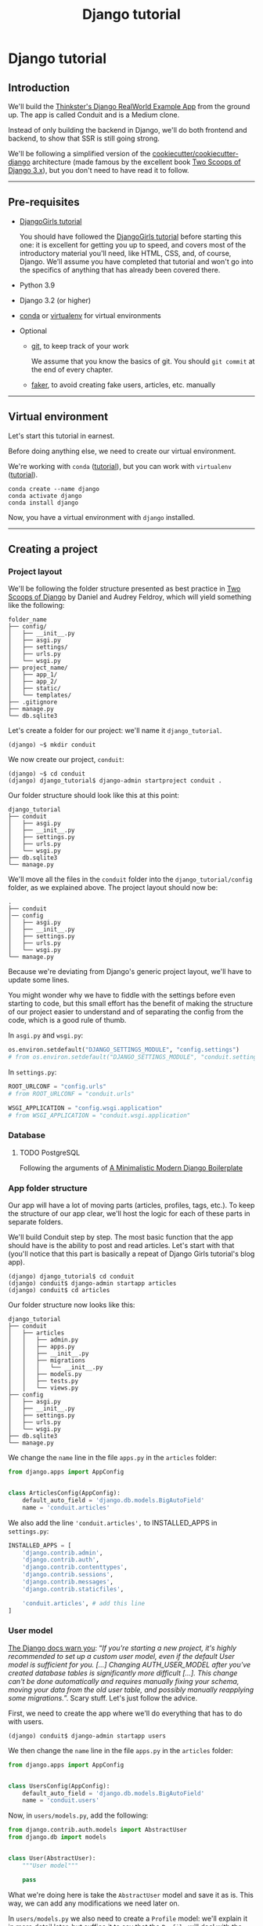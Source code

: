 :PROPERTIES:
:ID:        a35b9773-9529-41fd-bbc3-3c2b071047e4
#+PROPERTY: header-args :eval never
:END:
#+OPTIONS:  ':t *:t -:t \n:nil ^:nil
#+OPTIONS:  author:nil brokenlinks:mark d:nil prop:nil toc:2
#+EXPORT_FILE_NAME: index.md
#+title: Django tutorial

* Django tutorial
** Introduction
We'll build the [[https://github.com/gothinkster/django-realworld-example-app.git][Thinkster's Django RealWorld Example App]] from the ground up. The app is called Conduit and is a Medium clone.

Instead of only building the backend in Django, we'll do both frontend and backend, to show that SSR is still going strong.

We'll be following a simplified version of the [[https://github.com/cookiecutter/cookiecutter-django/][cookiecutter/cookiecutter-django]] architecture (made famous by the excellent book [[https://www.feldroy.com/books/two-scoops-of-django-3-x][Two Scoops of Django 3.x]]), but you don't need to have read it to follow.
-----
** Pre-requisites
- [[https://github.com/DjangoGirls/tutorial][DjangoGirls tutorial]]

  You should have followed the [[https://github.com/DjangoGirls/tutorial][DjangoGirls tutorial]] before starting this one: it is excellent for getting you up to speed, and covers most of the introductory material you'll need, like HTML, CSS, and, of course, Django. We'll assume you have completed that tutorial and won't go into the specifics of anything that has already been covered there.
- Python 3.9
- Django 3.2 (or higher)
- [[https://docs.conda.io/en/latest/miniconda.html][conda]] or [[https://virtualenv.pypa.io/][virtualenv]] for virtual environments
- Optional
  + [[https://github.com/git-guides/install-git][git]], to keep track of your work

    We assume that you know the basics of git. You should ~git commit~ at the end of every chapter.

  + [[https://github.com/joke2k/faker][faker]], to avoid creating fake users, articles, etc. manually
-----
** Virtual environment
Let's start this tutorial in earnest.

Before doing anything else, we need to create our virtual environment.

We're working with ~conda~ ([[https://docs.conda.io/en/latest/miniconda.html][tutorial]]), but you can work with ~virtualenv~ ([[https://realpython.com/python-virtual-environments-a-primer/][tutorial]]).

#+begin_src shell
conda create --name django
conda activate django
conda install django
#+end_src

Now, you have a virtual environment with ~django~ installed.
-----
** Creating a project
*** Project layout
We'll be following the folder structure presented as best practice in [[https://www.feldroy.com/books/two-scoops-of-django-3-x][Two Scoops of Django]] by Daniel and Audrey Feldroy, which will yield something like the following:

#+begin_src
folder_name
├── config/
│   ├── __init__.py
│   ├── asgi.py
│   ├── settings/
│   ├── urls.py
│   └── wsgi.py
├── project_name/
│   ├── app_1/
│   ├── app_2/
│   ├── static/
│   └── templates/
├── .gitignore
├── manage.py
└── db.sqlite3
#+end_src

Let's create a folder for our project: we'll name it ~django_tutorial~.

#+begin_src shell
(django) ~$ mkdir conduit
#+end_src

We now create our project, ~conduit~:
#+begin_src shell
(django) ~$ cd conduit
(django) django_tutorial$ django-admin startproject conduit .
#+end_src

Our folder structure should look like this at this point:

#+begin_src
django_tutorial
├── conduit
│   ├── asgi.py
│   ├── __init__.py
│   ├── settings.py
│   ├── urls.py
│   └── wsgi.py
├── db.sqlite3
└── manage.py
#+end_src

We'll move all the files in the ~conduit~ folder into the ~django_tutorial/config~ folder, as we explained above. The project layout should now be:

#+begin_src
.
├── conduit
│── config
│   ├── asgi.py
│   ├── __init__.py
│   ├── settings.py
│   ├── urls.py
│   └── wsgi.py
└── manage.py
#+end_src

Because we're deviating from Django's generic project layout, we'll have to update some lines.

You might wonder why we have to fiddle with the settings before even starting to code, but this small effort has the benefit of making the structure of our project easier to understand and of separating the config from the code, which is a good rule of thumb.

In ~asgi.py~ and ~wsgi.py~:

#+begin_src python
os.environ.setdefault("DJANGO_SETTINGS_MODULE", "config.settings")
# from os.environ.setdefault("DJANGO_SETTINGS_MODULE", "conduit.settings")
#+end_src

In ~settings.py~:

#+begin_src python
ROOT_URLCONF = "config.urls"
# from ROOT_URLCONF = "conduit.urls"

WSGI_APPLICATION = "config.wsgi.application"
# from WSGI_APPLICATION = "conduit.wsgi.application"
#+end_src
*** Database
**** TODO PostgreSQL
Following the arguments of [[https://htmx-django.com/blog/a-minimalistic-modern-django-boilerplate#docker][A Minimalistic Modern Django Boilerplate]]
*** App folder structure
Our app will have a lot of moving parts (articles, profiles, tags, etc.). To keep the structure of our app clear, we'll host the logic for each of these parts in separate folders.

We'll build Conduit step by step.
The most basic function that the app should have is the ability to post and read articles. Let's start with that (you'll notice that this part is basically a repeat of Django Girls tutorial's blog app).

#+begin_src shell
(django) django_tutorial$ cd conduit
(django) conduit$ django-admin startapp articles
(django) conduit$ cd articles
#+end_src

Our folder structure now looks like this:

#+begin_src shell
django_tutorial
├── conduit
│   ├── articles
│   │   ├── admin.py
│   │   ├── apps.py
│   │   ├── __init__.py
│   │   ├── migrations
│   │   │   └── __init__.py
│   │   ├── models.py
│   │   ├── tests.py
│   │   └── views.py
├── config
│   ├── asgi.py
│   ├── __init__.py
│   ├── settings.py
│   ├── urls.py
│   └── wsgi.py
├── db.sqlite3
└── manage.py
#+end_src

We change the ~name~ line in the file ~apps.py~ in the ~articles~ folder:

#+begin_src python
from django.apps import AppConfig


class ArticlesConfig(AppConfig):
    default_auto_field = 'django.db.models.BigAutoField'
    name = 'conduit.articles'
#+end_src

We also add the line ~'conduit.articles',~ to INSTALLED_APPS in ~settings.py~:

#+begin_src python
INSTALLED_APPS = [
    'django.contrib.admin',
    'django.contrib.auth',
    'django.contrib.contenttypes',
    'django.contrib.sessions',
    'django.contrib.messages',
    'django.contrib.staticfiles',

    'conduit.articles', # add this line
]
#+end_src
*** User model
[[https://docs.djangoproject.com/en/3.0/topics/auth/customizing/#substituting-a-custom-user-model][The Django docs warn you]]: "/If you're starting a new project, it's highly recommended to set up a custom user model, even if the default User model is sufficient for you. [...] Changing AUTH_USER_MODEL after you've created database tables is significantly more difficult [...]. This change can't be done automatically and requires manually fixing your schema, moving your data from the old user table, and possibly manually reapplying some migrations./". Scary stuff. Let's just follow the advice.

First, we need to create the app where we'll do everything that has to do with users.

#+begin_src shell
(django) conduit$ django-admin startapp users
#+end_src

We then change the ~name~ line in the file ~apps.py~ in the ~articles~ folder:

#+begin_src python
from django.apps import AppConfig


class UsersConfig(AppConfig):
    default_auto_field = 'django.db.models.BigAutoField'
    name = 'conduit.users'
#+end_src

Now, in ~users/models.py~, add the following:

#+begin_src python
from django.contrib.auth.models import AbstractUser
from django.db import models


class User(AbstractUser):
    """User model"""

    pass
#+end_src

What we're doing here is take the ~AbstractUser~ model and save it as is. This way, we can add any modifications we need later on.

# You'll notice that we didn't take the ~AbstractUser~ model, as explained in the docs. The reason is that the default Django User model (the one we'd be subclassing with ~AbstractUser~) has fields that we don't need (~field_name~, ~last_name~), etc., while ~AbstractBaseUser~ is a clean slate.

In ~users/models.py~ we also need to create a ~Profile~ model: we'll explain it in more detail later, but suffice it to say that the ~Profile~ will deal with the everything about our users that is not authentication (logging in and out).

#+begin_src python
class Profile(models.Model):
    """Profile model"""

    user = models.OneToOneField(User)
#+end_src

Now, create a superuser in the terminal, so as to be able to access Django's admin app later on:

#+begin_src shell
(django) django_tutorial$ python manage.py createsuperuser
#+end_src

And one last dark magic trick that you just need to do without asking why (detailed explanations will be provided in a later section, promise): in your terminal, in the ~django_tutorial~ folder, run the following commands:

#+begin_src
(django) django_tutorial$ python manage.py shell
#+end_src

And once you're in the IPython shell:

#+begin_src python
Python 3.9.7 | packaged by conda-forge | (default, Sep 29 2021, 19:20:46)
Type 'copyright', 'credits' or 'license' for more information
IPython 7.30.1 -- An enhanced Interactive Python. Type '?' for help.

In [1]: from conduit.users.models import User, Profile

In [2]: user = User.objects.get(username='admin')

In [3]: user.profile = Profile.objects.create(user=user)
#+end_src

Finally, we need to tell Django that we're not using the default User model. In ~settings.py~, add your ~users~ app to ~INSTALLED_APPS~ and point ~AUTH_USER_MODEL~ to it:

#+begin_src python
# other settings

INSTALLED_APPS = [
    # other apps
    'conduit.users'                  # new
]

AUTH_USER_MODEL = 'users.User'    # new
#+end_src
*** Create a database
Make the migrations and start the server:

#+begin_src shell
(django) django_tutorial$ python manage.py makemigrations
(django) django_tutorial$ python manage.py migrate
(django) django_tutorial$ python manage.py runserver
#+end_src

Our app, Conduit, is online!
-----
** Articles
*** Model
We'll start by making a model for our articles.
The articles need a title, a body (the text), a description, an author, and a creation date.

#+begin_src python
from django.db import models


class Article(models.Model):
    title = models.CharField(db_index=True, max_length=255)
    description = models.TextField(max_length=2000)
    body = models.TextField()
    author = models.ForeignKey(
        "users.Profile",
        on_delete=models.CASCADE,
        related_name="articles",
    )
    created_at = models.DateTimeField(auto_now_add=True)

    def __str__(self):
        return self.title

    def get_absolute_url(self):
        return reverse("article_detail", kwargs={"pk": self.pk})
#+end_src

The ~ForeignKey~ allows us to have multiple articles for every user.
~on_delete=models.CASCADE~ means that the article will be deleted if the user is deleted.
~related_name="articles"~ allows us to access a user's articles through an ~articles~ attribute.

Let's sync the database again:

#+begin_src shell
(django) django_tutorial$ python manage.py makemigrations
(django) django_tutorial$ python manage.py migrate
#+end_src
*** Django admin
In order to have something to work with for the rest of the tutorial, we need to create some posts. Because we can't yet do it through Conduit, we will do so through Django admin.

First, register the ~Article~ model in ~articles/admin.py~ by adding the following line:

#+begin_src python
from django.contrib import admin
from .models import Article

admin.site.register(Article)            # new
#+end_src

The server should still be running (otherwise restart it). Log in as the superuser you just created and create 3 articles.
-----
*** Home view
The default view that the unauthenticated user has is the global feed, or the list of all articles.

We add the following line in ~django_tutorial/conduit/urls.py~, so that the project-level ~urls.py~ is aware of the urls defined in ~articles/urls.py~:

#+begin_src python
from django.contrib import admin
from django.urls import path, include

urlpatterns = [
    path('admin/', admin.site.urls),
    path('', include('conduit.articles.urls')),                         #new
]
#+end_src

Let's create a ~urls.py~ file in the ~articles~ folder, and add the following:

#+begin_src python
from django.urls import path
from . import views

urlpatterns = [path("", Home.as_view(), name="home")]
#+end_src

In ~views.py~, we add the following:

#+begin_src python
from .models import Article


class Home(TemplateView):
    """all published articles"""

    template_name = "home.html"

    def get_context_data(self, **kwargs):
        context = super().get_context_data(**kwargs)
        context["articles"] = Article.objects.order_by("-created_at")
        return context
#+end_src
*** Templates folder
We need a template now, but before this we need to create a folder for templates and for static files (icons, CSS, etc.).

It's easier to have all templates in one place, instead of in each separate app, and the same is true for static files. Let's create the ~templates~ and ~static~ folders:

#+begin_src shell
(django) conduit$ mkdir templates
(django) conduit$ mkdir static
#+end_src

We need to modify ~settings.py~ so Django is aware of our project's architecture.
Let's define the APPS_DIR below BASE_DIR first:

#+begin_src python
BASE_DIR = Path(__file__).resolve().parent.parent
APPS_DIR = BASE_DIR / "conduit"
#+end_src

Let's change the ~DIRS~ line in the ~TEMPLATES~ section in ~settings.py~ like this:

#+begin_src python
"DIRS": [APPS_DIR / "templates"], # changed from "DIRS": []
#+end_src

Similarly, let's define the ~STATIC_ROOT~ directory below the ~STATIC~ line like this:

#+begin_src python
STATIC_URL = "/static/"
STATIC_ROOT = BASE_DIR / "staticfiles"
STATICFILES_DIRS = [APPS_DIR / "static"]
#+end_src
*** Base template
Let's create the base template now.

#+begin_src shell
(django) conduit$ touch templates/base.html
#+end_src

This template will contain the following:

#+begin_src html
<!doctype html>
{% load static %}
<html lang="en">
    <head>
        <meta charset="utf-8">
        <link rel="icon" href="{%  static '/icons/favicon.ico' %}">
        <meta name="viewport" content="width=device-width, initial-scale=1">
        <!-- favicon -->
        <!-- Thinkster's CSS -->
        <link rel="stylesheet" href="//demo.productionready.io/main.css">
        <!-- icons for later -->
        <link href="//code.ionicframework.com/ionicons/2.0.1/css/ionicons.min.css" rel="stylesheet" type="text/css">
        <!-- fonts -->
        <link href="//fonts.googleapis.com/css?family=Titillium+Web:700|Source+Serif+Pro:400,700|Merriweather+Sans:400,700|Source+Sans+Pro:400,300,600,700,300italic,400italic,600italic,700italic&display=swap" rel="stylesheet" type="text/css">
        {% block title %}
            <title>Conduit: Django + HTMX</title>
        {% endblock %}
    </head>
    <body>
        <main>
            {% block content %}
            {% endblock %}
        </main>
    </body>
</html>
#+end_src

We'll also download the favicon referenced in our template: download the file located at the URL below to ~conduit/articles/static/icons/favicon.ico~:
https://github.com/gothinkster/react-redux-realworld-example-app/blob/master/public/favicon.ico
*** Home template
Now we'll make the ~home.html~ template, which for now only needs to display our "global feed".
# Because we know that there will be a lot stuff contained in view later ("Your feed", tag feed, "Popular tags"), we might as well take that into account and make our templates as modular as possible.
Let's create the template  and add the following to it:

#+begin_src html
{% extends 'base.html' %}
{% block content %}
  <div class="home-page">
    <div class="banner">
      <div class="container">
        <h1 class="logo-font">conduit</h1>
        <p>A place to share your knowledge.</p>
      </div>
    </div>
    <div class="container page">
      <div class="row">
        <div class="col-md-9">
          {% if articles|length_is:"0" %}
            <div class="article-preview">
              No articles are here... yet.
            </div>
          {% else %}
            <div>
              {% for article in articles %}
                <div class="article-preview">
                  <div class="article-meta">
                    <div class="info">
                      <span class="author">
                        {{ article.author.user.username }}
                      </span>
                      <span class="date">
                        {{ article.created_at|date:"D M d Y" }}
                      </span>
                    </div>
                  </div>
                  <a href="{{ article.get_absolute_url }}" rel="prefetch" class="preview-link">
                    <h1>{{ article.title }}</h1>
                    <p>{{ article.description }}</p>
                    <span>Read more...</span>
                  </a>
                </div>
              {% endfor %}
            </div>
          {% endif %}
        </div>
      </div>
    </div>
  </div>
{% endblock %}
#+end_src

The HTML is adapted from other realworld projects (especially the [[https://github.com/sveltejs/realworld/][SvelteKit implementation of the RealWorld app]], because Svelte is unexpectedly close to Django's templating language).
Because the HTML is little more than a copy-paste, we won't explain its structure and classes: suffice it to say that this is required to have something that looks like the actual Realworld app.

#+CAPTION: home - global feed in our app
#+ATTR_HTML: :width 600
[[./assets/home - global feed.png]]

#+CAPTION: home - global feed in the canonical RealWorld app
#+ATTR_HTML: :width 600
[[./assets/home - global feed - realworld.png]]

It's starting to look like something, but we can improve the template a bit.

We want to keep our templates as modular as possible, to simplify the structure of our project and make it easier to think about. In this case, we could move the ~<div class="article-preview">~ to a separate file. Let's move all the code in the ~{% for article in articles %}~ for loop into the file ~article_preview.html~ (which we need to create).

In ~templates/home.html~, we change the following lines:

#+begin_src html
<div class="container page">
  <div class="row">
    <div class="col-md-9">
      {% include 'article_list.html' %}  <!-- from {% if articles|length%}...{% end%} -->
    </div>
  </div>
</div>
#+end_src

Our ~templates/article_list.html~ file should look like this:

#+begin_src html
{% block content %}
  {% if articles|length_is:"0" %}
    <div class="article-preview">
      No articles are here... yet.
    </div>
  {% else %}
    <div>
      {% for article in articles %}
        {% include 'article_preview.html' %} <!-- from <div class="article-preview">...</div>-->
      {% endfor %}
    </div>
  {% endif %}
{% endblock %}
#+end_src

The ~templates/article_preview.html~ file should look like this:

#+begin_src html
{% block content %}
  <div class="article-preview">
    <div class="article-meta">
      <div class="info">
        <span class="author">
          {{ article.author.user.username }}
        </span>
        <span class="date">
          {{ article.created_at|date:"D M d Y" }}
        </span>
      </div>
    </div>
    <a href="{{ article.get_absolute_url }}" rel="prefetch" class="preview-link">
      <h1>{{ article.title }}</h1>
      <p>{{ article.description }}</p>
      <span>Read more...</span>
    </a>
  </div>
{% endblock %}
#+end_src

You might wonder why we're adopting this template structure: it actually comes from the Svelte implementation of the RealWorld app, and, since it makes a lot of sense and avoids us having to reinvent the wheel, we are taking advantage of it.
-----
** Article views, templates, etc.
*** Article view
Next we'll implement the article view.

We'll be working with Class-Based Views: the /Django Girls/ tutorial only presents Function-Based Views, which are arguably a more intuitive option, but CBVs are considered to be best practice, at least according to /Two Scoops of Django/, and simplify a lot of work.

First, we create a view in ~views.py~:

#+begin_src python
from django.views.generic import TemplateView, DetailView


class ArticleDetailView(DetailView):
    """detail view for individual articles"""

    model = Article
    template_name = "article_detail.html"
#+end_src

Then, we modify the ~articles/urls.py~ file:

#+begin_src python
from .views import Home, ArticleDetailView

urlpatterns = [
    path("", Home.as_view(), name="home"),
    path("article/<int:pk>", ArticleDetailView.as_view(), name="article_detail"),
]
#+end_src
*** Article template
Now, we create the ~article_detail.html~ file in our ~templates~ folder and add the following to it:

#+begin_src html
{% extends 'base.html' %}
{% block title %}
    <title>{{ article.title }} - Conduit: Django + HTMX</title>
{% endblock %}
{% block content %}
    <div class="article-page">
        <div class="banner">
            <div class="container">
                <h1>{{ article.title }}</h1>
                <div class="article-meta">
                    <div class="info">
                        <span class="author">
                            {{ article.author.user.username }}
                        </span>
                        <span class="date">
                            {{ article.created_at|date:"D M d Y" }}
                        </span>
                    </div>
                </div>
            </div>
        </div>
        <div class="container page">
            <div class="row article-content">
                <div class="col-xs-12">
                    <div>
                        {{ article.body|linebreaks }}
                    </div>
                </div>
            </div>
        </div>
    </div>
{% endblock %}
#+end_src

Finally, we modify ~home.html~ so that article previews redirect to articles:

#+begin_src html
...
<a href="{{ article.get_absolute_url }}" rel="prefetch" class="preview-link">   <!-- new -->
   <h1>{{ article.title }}</h1>
   <p>{{ article.description }}</p>
   <span>Read more...</span>
</a>                                                                            <!-- new -->
...
#+end_src

Let's see what it looks like:

#+CAPTION: article_detail
#+ATTR_HTML: :width 600
[[./assets/article_detail.png]]
#+CAPTION: article_detail - canonical RealWorld app
#+ATTR_HTML: :width 600
[[./assets/article_detail - realworld.png]]

*** Slugs
We want our article URLs to include slugs, which are easier to read than IDs.

We want the slugs to be unique, but some articles might have the same titles, which would generate the same slugs. One solution to this problem is to combine slugs with UUIDs.

**** Defining a slug and a UUID in the model
First, we need to modify our ~Article~ model to include a slug, and to update the ~get_absolute_url~ method:

#+begin_src python
class Article(models.Model):
    # ...
    slug = models.SlugField(max_length=255, editable=False)             # new
    uuid_field = models.UUIDField(default=uuid.uuid4, editable=False)   # new

    # ...
    def get_absolute_url(self):
        return reverse("article_detail", kwargs={"slug": self.slug})    # new

#+end_src

After modifying the model, we need to sync the database, but this will return a warning.

#+begin_src shell
(django) django_tutorial$ python manage.py makemigrations
You are trying to add a non-nullable field 'slug' to article without a default; we can't do that (the database needs something to populate existing rows).
Please select a fix:
 1) Provide a one-off default now (will be set on all existing rows with a null value for this column)
 2) Quit, and let me add a default in models.py
Select an option:
#+end_src

We can't select ~1~ because a default is by definition non-unique. We select ~2~ to abort and add the ~null=True~ arg to the slug field, so as to be able to migrate and then modify the slug manually through the Django admin app:

#+begin_src python
class Article(models.Model):
    # ...
    slug = models.SlugField(max_length=100, null=True)
    # ...
#+end_src

We then run ~makemigrations~ and ~migrate~, then set a unique slug for each ~Article~ through the Django admin app manually. Once we're done, we remove the ~null=True~ arg and add the ~editable=False~ arg:

#+begin_src python
class Article(models.Model):
    # ...
    slug = models.SlugField(max_length=255, editable=False)             # new
    # ...
#+end_src

When we migrate, we get a warning:

#+begin_src
(django) django_tutorial$ python manage.py makemigrations
You are trying to change the nullable field 'slug' on article to non-nullable without a default; we can't do that (the database needs something to populate existing rows).
Please select a fix:
 1) Provide a one-off default now (will be set on all existing rows with a null value for this column)
 2) Ignore for now, and let me handle existing rows with NULL myself (e.g. because you added a RunPython or RunSQL operation to handle NULL values in a previous data migration)
 3) Quit, and let me add a default in models.py
Select an option:
#+end_src

You can safely select ~2~, as we already have taken care of the slug fields through the Django admin app.
**** Generate unique slug automatically
We want to avoid manually entering the slugs for every article: the generation of a unique slug should be triggered automatically every time an Article is saved.

Let's create a ~utils.py~ file in the ~conduit~ folder and add the following methods to it:

#+begin_src python
from django.utils.text import slugify
import uuid

def unique_slug_generator(instance):
    """generate a unique slug for Articles from the title and a UUID"""

    ArticleClass = instance.__class__

    # get max length of ~slug~ as defined in the Article model
    max_length = ArticleClass._meta.get_field('slug').max_length

    # create slug_uuid by concatenating slugified title and UUID
    slug = "{slug_field}-{uuid_field}".format(
        slug_field = slugify(instance.title)[:max_length-36-1],
        uuid_field = str(instance.uuid_field)
    )

    # if the slug exists, make another one
    if ArticleClass.objects.filter(slug=slug).exists():
        return unique_slug_generator(instance)

    return slug
#+end_src
**** Signals
We will now use a signal, a Django utility that allows linking events with actions, to call our ~unique_slug_generator~ every time an Article is created. We could override the ~Article~ model's ~save~ method instead: this is a common method, but not [[https://teddit.ggc-project.de/r/django/comments/p3pgr/overriding_save_vs_presave_signals_which_is/][best practice]].

We create a ~signals.py~ file in the ~articles~ folder and add the following method to it:

#+begin_src python
from django.db.models.signals import pre_save
from django.dispatch import receiver
from .models import Article
from config.utils import unique_slug_generator

@receiver(pre_save, sender=Article)
def pre_save_receiver(sender, instance, *args, **kwargs):
   if not instance.slug:
       instance.slug = unique_slug_generator(instance)
#+end_src

In order to activate this signal, we will modify ~articles/apps.py~:

#+begin_src
from django.apps import AppConfig


class ArticlesConfig(AppConfig):
    default_auto_field = "django.db.models.BigAutoField"
    name = "conduit.articles"

    def ready(self):                                # new
        import conduit.articles.signals             # new
#+end_src

Let's also change our ~urlpatterns~ in ~articles/urls.py~:

#+begin_src python
# other imports
from .views import Home, ArticleDetailView

urlpatterns = [
    # other paths
    path("article/<slug:slug>", ArticleDetailView.as_view(), name="article_detail"),
]
#+end_src

Let's try creating an Article through the Django admin app.

When going back to http://localhost:8000/ (where your app is running), you will see that your new article has a slug consisting of its slugified title and a UUID:

#+CAPTION: article_detail - slug
#+ATTR_HTML: :width 600
[[./assets/article_detail - slug.png]]
**** TODO add ~primary_key=True~ to ~uuid_field~, then add ~query_pk_and_slug=True~ in relevant views
-----
** Navbar
Let's create a simple navigation bar. Because we have yet to implement authentication and profiles, the navbar will just contain a link to ~Home~.

Let's add the following lines to ~base.html~:

#+begin_src html
    <body>
        <!-- navbar -->                     <!-- new -->
        {% include 'nav.html' %}            <!-- new -->
        <main>
            {% block content %}
            {% endblock %}
        </main>
#+end_src

Let's create ~nav.html~ in our ~templates~ folder and add the following to it:

#+begin_src html
<nav class="navbar navbar-light">
  <div class="container">
    <a rel="prefetch" class="navbar-brand" href="/">conduit</a>
    <ul class="nav navbar-nav pull-xs-right">
      <li class="nav-item">
        <a
          href="{% url 'home' %}"
          rel="prefetch"
          class="nav-link"
        >
          Home
        </a>
      </li>
    </ul>
  </div>
</nav>
#+end_src
-----
** Creating, editing, and deleting Articles
We have implemented the features that allow to view articles, but we need to allow users to create, edit, and delete them as well. We'll first implement this functionality, and modify it later to take into account user authentication.
*** Creating Articles
Let's allow users to create articles.

We define the ~EditorCreateView~ view in ~views.py~:

#+begin_src python
# other imports
from django.views.generic import (
     # other views
     CreateView
)

# other views

class EditorCreateView(CreateView):
    """create article"""

    model = Article
    fields = ['title', 'description', 'body']
    template_name = "editor.html"
#+end_src

We add the following to ~urls.py~:

#+begin_src python
# other imports
from .views import Home, ArticleDetailView, EditorCreateView

urlpatterns = [
    # other paths
    path("editor", EditorCreateView.as_view(), name="editor_create"),
]
#+end_src

We add a ~New article~ button to the Nav bar in ~nav.html~:

#+begin_src html
<ul class="nav navbar-nav pull-xs-right">
  <li class="nav-item">
    {% url 'home' as home %}                                    <!-- new -->
    <a
      href="{{ home }}"                                         <!-- new -->
      rel="prefetch"
      class="nav-link
             {% if request.path == home %}active{% endif %}"    <!-- new -->
    >
      Home
    </a>
  </li>
  <li class="nav-item">                                         <!-- new from here -->
    {% url 'editor_create' as editor_create %}
    <a
      href="{{ editor_create }}"
      rel="prefetch"
      class="nav-link
             {% if request.path == editor_create %}active{% endif %}"
    >
      <span class="ion-compose"> New Post </span>
    </a>
  </li>                                                         <!-- new to here -->
</ul>
#+end_src

We added ~{% url 'home' as home %}~ and ~class "nav-link {% if request.path == home %}active{% endif %}"~ to better style active links.

Now, we can create the template ~editor.html~:

#+begin_src html
{% extends 'base.html' %}
{% block title %}
    <title>Editor - Conduit: Django + HTMX</title>
{% endblock %}
{% block content %}
    <div class="editor-page">
        <div class="container page">
            <div class="row">
                <div class="col-md-10 offset-md-1 col-xs-12">
                    <form method="post">
                        {% csrf_token %}
                        {{ form.non_field_errors }}
                        <fieldset>
                            {% form.non_field_errors %}
                            <fieldset class="form-group">
                                <input
                                    class="form-control form-control-lg"
                                    type="text"
                                    placeholder="Article Title"
                                    name="title"
                                />
                            </fieldset>
                            {{ form.title.errors }}
                            <fieldset class="form-group">
                                <input
                                    class="form-control"
                                    type="text"
                                    placeholder="What's this article about?"
                                    name="description"
                                />
                            </fieldset>
                            {{ form.description.errors }}
                            <fieldset class="form-group">
                                <textarea
                                    class="form-control"
                                    rows="8"
                                    placeholder="Write your article (in markdown)"
                                    name='body'
                                ></textarea>
                            </fieldset>
                            {{ form.body.errors }}
                            <button class="btn btn-lg pull-xs-right btn-primary">
                                Publish Article
                            </button>
                        </fieldset>
                    </form>
                </div>
            </div>
        </div>
    </div>
{% endblock %}
#+end_src

Try to create an article in your app. When you hit "Publish", you'll get an error:

#+begin_src
IntegrityError at /editor
NOT NULL constraint failed: articles_article.author_id
#+end_src

That's because the form doesn't know who the author is, and author is a required field in our model.
Let's override the ~EditorCreateView~ view's ~form_valid~ method in our ~views.py~ file: before we save the form, we'll set the logged in user (~admin~, for now) as the ~author~:

#+begin_src python
class EditorCreateView(CreateView):
    """create article"""

    model = Article
    fields = ["title", "description", "body"]
    template_name = "editor.html"

    def form_valid(self, form):                         # new
        self.object = form.save(commit=False)           # new
        self.object.author = self.request.user.profile  # new
        self.object.save()                              # new
        return super().form_valid(form)                 # new
#+end_src

Once this is done, try creating another article: it should work.
*** Editing Articles
We will now implement the editing feature.

In ~views.py~, add the following:

#+begin_src python
# other imports
from django.views.generic import (
    # other views
    UpdateView,
)

# other views

class EditorUpdateView(UpdateView):
    """edit article"""

    model = Article
    fields = ["title", "description", "title"]
    template_name = "editor.html"
#+end_src

We're using the same template for creating and editing articles.
In ~urls.py~, add:

#+begin_src python
# other imports
from .views import (
    # other views
    EditorUpdateView
)

urlpatterns = [
    # other paths
    path("editor/<slug:slug>", EditorUpdateView.as_view(), name="editor_update"),
]
#+end_src

In ~article_detail.html~, we add a button for editing the article and pass ~article.slug~ as an argument to the url (see [[https://docs.djangoproject.com/en/3.2/ref/templates/builtins/#url][the documentation for ~url~ tag]]), given that our URL expects a slug (~editor/<slug:slug>~). The documentation for ):

#+begin_src python
                <div class="article-meta">
                    <div class="info">
                        <span class="author">
                            {{ article.author }}
                        </span>
                        <span class="date">
                            {{ article.created_at|date:"F d, Y" }}
                        </span>
                    </div>
                    <span>                                                              <!-- new -->
                        <a                                                              <!-- new -->
                            href="{% url 'editor_update' slug=article.slug %}"          <!-- new -->
                            class="btn btn-outline-secondary btn-sm"                    <!-- new -->
                        >                                                               <!-- new -->
                            <span class="ion-edit">                                    <!-- new -->
                                Edit Article                                            <!-- new -->
                            </span>                                                    <!-- new -->
                        </a>                                                            <!-- new -->
                    </span>                                                             <!-- new -->
                </div>
#+end_src

In the ~editor.html~ template, we want to have the form fields prepopulated with the relevant values. When using ~UpdateView~, we have access to the object being updated. Let's add the following to the ~editor.html~ template:

#+begin_src html
                        <fieldset>
                            <fieldset class="form-group">
                                <input
                                    class="form-control form-control-lg"
                                    type="text"
                                    placeholder="Article Title"
                                    name="title"
                                    value="{{ article.title|default_if_none:'' }}"          <!-- new -->
                                />
                            </fieldset>
                            <fieldset class="form-group">
                                <input
                                    class="form-control"
                                    type="text"
                                    placeholder="What's this article about?"
                                    name="description"
                                    value="{{ article.description|default_if_none:'' }}"    <!-- new -->
                                />
                            </fieldset>
                            <fieldset class="form-group">
                                <textarea
                                    class="form-control"
                                    rows="8"
                                    placeholder="Write your article (in markdown)"
                                    name="body"
                                />{{ article.body|default_if_none:'' }}</textarea>          <!-- new -->
                            </fieldset>
                            <button class="btn btn-lg pull-xs-right btn-primary">
                                Publish Article
                            </button>
                        </fieldset>
#+end_src

Try editing an article: all the values should be prepopulated.
*** Deleting Articles
In ~views.py~, we create a ~ArticleDeleteView~:

#+begin_src python
# other imports
from django.views.generic import (
    # other views
    DeleteView,
)
from django.urls import reverse_lazy

# other classes
class EditorDeleteView(DeleteView):
    """delete article"""

    model = Article
    success_url = reverse_lazy("home")
    template_name = "article_detail.html"
#+end_src

Notice that we're using the ~article_detail.html~ template. We could use a separate one, but that would require to load a new page, which seems unnecessary: we'll in a second how we're making this work.

In ~urls.py~:

#+begin_src python
# other imports
from .views import (
    # other views
    EditorDeleteView,
)

urlpatterns = [
    # other paths
    path("editor/<slug:slug>/delete", EditorDeleteView.as_view(), name="editor_delete"),
]
#+end_src

Now, create an ~article_delete.html~ file: this will hold the form for deleteing the article.

#+begin_src html
<form                                                                                       <!-- new  -->
    method="POST"                                                                           <!-- new  -->
    action="{% url 'editor_delete' slug=article.slug %}"                                    <!-- new  -->
    style="display:inline"                                                                  <!-- new  -->
>                                                                                           <!-- new  -->
    {% csrf_token %}                                                                        <!-- new  -->
    <button                                                                                 <!-- new  -->
        class="btn btn-outline-danger btn-sm"                                               <!-- new  -->
        value="DELETE"                                                                      <!-- new  -->
        onclick="return confirm('Are you sure you want to delete {{ article.title }}?')"    <!-- new  -->
    >                                                                                       <!-- new  -->
        <span class="ion-trash-a">                                                         <!-- new  -->
            Delete Article                                                                  <!-- new  -->
        </span>                                                                                <!-- new  -->
    </button>                                                                               <!-- new  -->
</form>                                                                                     <!-- new  -->
#+end_src

Now, we want to load this template in ~article_detail.html~ directly, which we achieve with an ~include~ tag:

#+begin_src html
<span>
    <a
        href="{% url 'editor_update' slug=article.slug %}"
        class="btn btn-outline-secondary btn-sm"
    >
        <i class="ion-edit">
            Edit Article
        </i>
    </a>
    {% include 'article_delete.html' %}             <!-- new -->
</span>
#+end_src

Try deleting an article: you should get a nice confirmation message while still on the ~article_detail.html~ template, before the article is deleted.
-----
** Comments
Now that we have articles, we need comments.
*** Model
A comment needs a related article, an author, a body, and a date.
Let's create a ~Comment~ model in ~models.py~:

#+begin_src python
# other models

class Comment(models.Model):
    article = models.ForeignKey(
        Article,
        on_delete=models.CASCADE,
        related_name="comments",
        to_field="slug",
    )
    body = models.TextField()
    author = models.ForeignKey(
        settings.AUTH_USER_MODEL,
        on_delete=models.CASCADE,
        related_name="comments",
    )
    created_at = models.DateTimeField(auto_now_add=True)

    def __str__(self):
        return self.body[:60] + "..."

    def get_absolute_url(self):
        return reverse("article_detail", kwargs={"slug": self.article.slug})
#+end_src

Let's ~makemigrations~ and ~migrate~. You should get the following error:

#+begin_src
SystemCheckError: System check identified some issues:

ERRORS:
articles.Comment.article: (fields.E311) 'Article.slug' must be unique because it is referenced by a foreign key.
        HINT: Add unique=True to this field or add a UniqueConstraint (without condition) in the model Meta.constraints.
#+end_src

That's because we're using articles' slugs as ForeignKeys for the comments (so that we can filter our comments by the attached articles' slugs instead of their UUIDs). This error is easily corrected by adding ~unique=True~ as an argument to the ~slug~ field in the ~Article~ model in ~models.py~. You should be able to ~makemigrations~ and ~migrate~ after that.

Now, we need to register our model in ~admin.py~:

#+begin_src python
from django.contrib import admin
from .models import Article, Comment        # new

admin.site.register(Article)
admin.site.register(Comment)                # new
#+end_src

When this is done, go to your admin app and create a few comments for a couple articles.
*** Viewing comments
We want to be able to view the comments in our ~article_detail.html~ template.

In ~article_detail.html~:

#+begin_src html
<div class="container page">
    <div class="row article-content">
        <div class="col-xs-12">
            <div>
                {{ article.body|linebreaks }}
            </div>
        </div>
    </div>
    <hr />                                  <!-- new -->
    <div class="row">                       <!-- new -->
        {% include 'comments.html' %}       <!-- new -->
    </div>                                  <!-- new -->
</div>
#+end_src

Now create ~comments.html~ in the ~templates~ folder and add the following:

#+begin_src html
<div class="col-xs-12 col-md-8 offset-md-2">
    {% for comment in article.comments.all|dictsortreversed:'created_at' %}
        <div class="card">
            <div class="card-block">
                <p class="card-text">
                    {{ comment.body }}
                </p>
            </div>
            <div class="card-footer">
                <span class="comment-author">
                    {{ comment.author.user.username }}
                </span>
                <span class="date-posted">
                    {{ comment.created_at|date:"D M d Y" }}
                </span>
            </div>
        </div>
    {% endfor %}
</div>
#+end_src
*** Creating comments
We will now start allowing our users to leave comments on the website. We could do this like in the Django Girls tutorial: the ~ArticleDetailView~ would include a button that would direct to ~CommentCreateView~ on a separate page, and saving the comment would bring the user back to the ~ArticleDetailView~. However, the ~RealWorldApp~ allows users to create and save their comments directly below the article, on the same page, so that's what we're going to try.

Surprisingly, this is not straightforward to implement in Django, because it implies mixing ~DetailView~ and ~CreateView~ functionalities in a single page, which is made difficult by the fact that the ~DetailView~ doesn't have a POST method, while the ~CreateView~ requires it. Fortunately, our use case is covered in the Django documentation: https://docs.djangoproject.com/en/4.0/topics/class-based-views/mixins/#an-alternative-better-solution.

First, we'll create a ~CommentCreateView~ in ~users/views.py~.
We override the ~form_valid~ method because we need to specify the ~author~ and ~article~ fields required by the ~Comment~ model.
We also override the ~get_success_url~ because we want the user to be redirected to the ~ArticleDetailView~ upon saving the comment.

#+begin_src python
# other imports
from .models import Article, Comment

# other models
class CommentCreateView(CreateView):
    """create comment"""

    model = Comment
    fields = ["body"]
    template_name = "article_detail.html"

    def form_valid(self, form):
        form.instance.author = self.request.user.profile
        form.instance.article = Article.objects.filter(
            slug=self.kwargs.get("slug")
        ).first()
        return super().form_valid(form)

    def get_success_url(self):
        return reverse("article_detail", kwargs={"slug": self.object.article.slug})
#+end_src

Now, we need to modify the ~ArticleDetailView~ to make the ~CommentCreateView~'s form available to ~templates/article_detail.html~ through the ~get_context_data~ method:

#+begin_src python
class ArticleDetailView(DetailView):
    """detail view for individual articles"""

    model = Article
    template_name = "article_detail.html"

    def get_context_data(self, **kwargs):                   # new
        context = super().get_context_data(**kwargs)        # new
        context["form"] = CommentCreateView().get_form()    # new
        return context                                      # new
#+end_src

Finally, we create a view that combines ~ArticleDetailView~ and ~CommentCreateView~:

#+begin_src python
# other imports
from django.views.generic import (
    # other views
    View,
)


# other models
class ArticleCommentView(View):
    """view article and post comments"""

    def get(self, request, *args, **kwargs):
        view = ArticleDetailView.as_view()
        return view(request, *args, **kwargs)

    def post(self, request, *args, **kwargs):
        view = CommentCreateView.as_view()
        return view(request, *args, **kwargs)
#+end_src

We want this new hybrid view to be the one returned by the ~article/<slug:slug>~ path: depending on whether the method is ~GET~ or ~POST~, the new view will either return the ~ArticleDetailView~, or the ~CommentCreateView~.

In ~urls.py~, we replace the ~article_detail~ path by the following:

#+begin_src python
# other imports
from .views import (
    # other views
    ArticleCommentView,
)

urlpatterns = [
    # other paths
    path(
        "article/<slug:slug>",
        ArticleCommentView.as_view(),
        name="article_detail",
    ),
    # instead of =path("article/<slug:slug>", ArticleCommentView.as_view(), name="article_detail")=
]
#+end_src

Now that our views.py and urls.py are ready, we need to create the templates.

Create ~comment_create.html~, which corresponds to the ~CommentCreateView~'s form:

#+begin_src html
{% block content %}
    <form
        class="card comment-form"
        method="post"
        action="{% url 'article_detail' slug=object.slug %}"
    >
        {% csrf_token %}
        <div class="card-block">
            <textarea
                class="form-control"
                rows="3"
                placeholder="Write a comment..."
                name="{{ form.body.name }}"
            >{{ form.body.value|default_if_none:'' }}</textarea>
        </div>
        <div class="card-footer">
            <button class="btn btn-sm btn-primary" type="submit">
                Post Comment
            </button>
        </div>
    </form>
{% endblock %}
#+end_src

In ~comments.html~, we include the ~comment_create.html~ template:

#+begin_src html
<div class="col-xs-12 col-md-8 offset-md-2">
    <div>                                           <!-- new -->
        {% include 'comment_create.html' %}         <!-- new -->
    </div>                                          <!-- new -->
    {% for comment in article.comments.all|dictsortreversed:'created_at' %}
    <!-- ... -->
#+end_src

Everything should be working now. Try to create some comments on an article.
*** Deleting comments
We now want to be able to delete comments.

In ~articles/views.py~, add the ~CommentDeleteView~:

#+begin_src python
class CommentDeleteView(DeleteView):
    """delete comment"""

    model = Comment
    template_name = "article_detail.html"

    # redirect to attached article's detail page upon success
    def get_success_url(self):
        return reverse("article_detail", kwargs={"slug": self.object.article.slug})
#+end_src

In ~urls.py~:

#+begin_src python
urlpatterns = [
    # ...
    path(
        "article/<slug:slug>/comment/<int:pk>/delete",
        CommentDeleteView.as_view(),
        name="comment_delete",
    ),
]
#+end_src

We require ~pk~ as an argument because that's what the ~CommentDeleteView~ needs to know which comment to delete. The ~<slug:slug>~ part is unnecessary, but it makes the path more logical, I find.

In ~comments.html~:

#+begin_src html
<div class="card-footer">
    <span class="comment-author">
        {{ comment.author }}
    </span>
    <span class="date-posted">
        {{ comment.created_at|date:"D M d Y" }}
    </span>
    {% include 'comment_delete.html' %}             <!-- new -->
</div>
#+end_src

Create ~comment_delete.html~:

#+begin_src html
{% block content %}
    <form
        method="post"
        action="{% url 'comment_delete' slug=article.slug pk=comment.pk %}"
        class="mod-options"
    >
        {% csrf_token %}
        <button
            style="background: none;
                   border: none;
                   padding: 0;
                   margin: 0;
                   font-size: inherit;
                   margin-left: 5px;
                   opacity: 0.6;
                   cursor: pointer;"
            value="DELETE"
            class="ion-trash-a"
        ></button>
    </form>
{% endblock %}
#+end_src
-----
** Users and Profiles
*** Introduction
Time to work on our users and profiles.

[[https://docs.djangoproject.com/en/4.0/topics/auth/customizing/#specifying-a-custom-user-model][The Django docs say]] "/it may be more suitable to store app-specific user information in a model that has a relation with your custom user model. That allows each app to specify its own user data requirements without potentially conflicting or breaking assumptions by other apps. It also means that you would keep your user model as simple as possible, focused on authentication, and following the minimum requirements Django expects custom user models to meet./".

This is why we'll have the authentication logic in a ~User~ model and the profile logic in a ~Profile~ model.
*** User model
**** User
The ~User~ model will contain everything related to authentication.

We need an email, a username, and a password. Let's add the following to the ~User~ model in ~users/models.py~:

#+begin_src python
from django.contrib.auth.models import AbstractUser
from django.db import models


class User(AbstractUser):
    """User model"""

    username = models.CharField(max_length=255, unique=True)
    email = models.EmailField(unique=True)

    USERNAME_FIELD = "email"
    REQUIRED_FIELDS = ["username"]

    def __str__(self):
        self.email
#+end_src

The ~username~ field is the unique human-readable identifier that we can represent users with in our app.
The ~email~ field holds the email users will be logging in with. We specify this in ~USERNAME_FIELD~.
The ~password~ field is already provided by ~AbstractUser~.
~REQUIRED_FIELDS~ is the list of field users will be prompted for at sign up: because the ~USERNAME_FIELD~ and the ~password~ are already required by Django, we only need to specify ~username~.
More information about the fields can be found in the docs for [[https://docs.djangoproject.com/en/4.0/ref/contrib/auth/][the default Django User model]].
**** UserManager
We also need a ~UserManager~, [[https://docs.djangoproject.com/en/4.0/topics/auth/customizing/#writing-a-manager-for-a-custom-user-model][as advised by the docs]]. In ~models.py~, we add the following, BEFORE we define our ~User~ model:

#+begin_src python
# other imports
from django.contrib.auth.models import AbstractUser, UserManager

# other models
class CustomUserManager(UserManager):
    """custom UserManager with unique identifier is email instead of username"""

    def create_user(self, username, email, password=None):
        """Create and return a User with username, email, and password"""

        if email is None:
            raise ValueError("Email is required.")
        if username is None:
            raise ValueError("Username is required")

        email = self.normalize_email(email)
        user = self.model(username=username, email=email)
        user.set_password(password)
        user.save()

        return user

    def create_superuser(self, username, email, password=None):
        """Create and return a SuperUser with admin permissions."""

        user = self.create_user(username, email, password)
        user.is_staff = True
        user.is_superuser = True
        user.is_active = True
        user.save()

        return user
#+end_src

~create_user~ and ~create_superuser~ are self-explanatory.

We now need to go back to the ~User~ model in ~users/models.py~ and indicate to Django that the ~UserManager~ defined above will manage objects of type ~User~:

#+begin_src python
# other
class User(AbstractUser):
    """User model"""

    username = models.CharField(max_length=255, unique=True)
    email = models.EmailField(unique=True)

    USERNAME_FIELD = "email"
    REQUIRED_FIELDS = ["username"]

    objects = CustomUserManager()               # new

    def __str__(self):
        return self.email
#+end_src

Make sure to ~makemigrations~ and ~migrate~, so that Django is aware of your new model.
**** admin.py
We need to register this new ~User~ model in ~users/admins.py~, to have access to it in our admin app.

#+begin_src python
from django.contrib import admin
from .models import User

admin.site.register(User)
#+end_src
*** Profile model
**** Profile
We are following the instructions in the Django docs about [[https://docs.djangoproject.com/en/4.0/topics/auth/customizing/#extending-the-existing-user-model][extending a User model]]. We need to store some information about our users in the database. Each ~User~ object should be related to a single ~Profile~, and vice-versa: we'll use a [[https://docs.djangoproject.com/en/4.0/ref/models/fields/#onetoonefield][~OneToOneField~]] relationship.

Our ~Profile~ needs the following fields:
- image
- bio
- articles
- comments

We have already taken care of the two last fields in the ~Article~ and ~Comment~ models through the ~ForeignKey~ relationships.

We will allow users to specify a URL to their avatar and to write a short bio. This is optional, so we make sure to have ~blank=True~. Let's add the following to the ~Profile~ model in ~users/models.py~:

#+begin_src python
class Profile(models.Model):
    """Profile model"""

    user = models.OneToOneField(settings.AUTH_USER_MODEL, on_delete=models.CASCADE)
    image = models.URLField(
        default="https://static.productionready.io/images/smiley-cyrus.jpg"
    )
    bio = models.TextField(max_length=1000, blank=True)

    def __str__(self):
        return self.user.username
#+end_src

As always, whenever you change a model, you should ~makemigrations~ and ~migrate~.
**** signals.py
Since we're defining the ~Profile~ outside of the ~User~ model, a profile won't be created automatically whenever a user signs up.

Let's follow the docs linked above and code up a signal that creates a ~Profile~ at user sign-up.

Create a ~signals.py~ file in the ~users~ folder and add the following:

#+begin_src python
from django.db.models.signals import post_save
from django.dispatch import receiver
from .models import User, Profile


@receiver(post_save, sender=User)
def create_profile_for_user(sender, instance, created, **kwargs):
    if created:
        Profile.objects.create(user=instance)


@receiver(post_save, sender=User)
def save_profile_for_user(sender, instance, **kwargs):
    instance.profile.save()
#+end_src

In order to activate this signal, we will modify ~users/apps.py~:

#+begin_src python
from django.apps import AppConfig


class UsersConfig(AppConfig):
    default_auto_field = "django.db.models.BigAutoField"
    name = "conduit.users"

    def ready(self):                        # new
        import conduit.users.signals        # new
#+end_src

This signal runs whenever a ~User~ is saved. By checking for ~created~, we make sure to only initiate a ~Profile~ for the ~User~ instance if the User has just been created, instead of whenever the instance is updated.
**** admin.py
We need to register this new ~Profile~ model in ~users/admins.py~, to have access to it in our admin app, but we want to be able to view ~User~ and ~Profile~ information for a given user in the same place.

#+begin_src python
from django.contrib import admin
from .models import User, Profile


class ProfileInline(admin.StackedInline):
    model = Profile
    can_delete = False


class UserAdmin(admin.ModelAdmin):
    model = User
    inlines = [ProfileInline]


admin.site.register(User, UserAdmin)
#+end_src

You'll notice that this code is much shorter than [[https://docs.djangoproject.com/en/4.0/topics/auth/customizing/#extending-the-existing-user-model][what the docs say]]: we're trying to keep it simple, so we'll do without some of the quality of life improvements that a more intricate code would allow.
*** Auth views
In ~users/views.py~, we take advantage of the generic ~LoginView~, ~LogoutView~, and ~CreateView~ to implement our authentication logic:

#+begin_src python
from django.contrib.auth.views import LoginView, LogoutView
from django.views.generic import CreateView
from django.urls import reverse_lazy
from .models import User


class Login(LoginView):
    template_name = "login.html"
    next_page = reverse_lazy("home")

    def get(self, request, *args, **kwargs):
        if request.user.is_authenticated:
            return redirect(self.next_page)
        return super().get(request, *args, **kwargs)


class Logout(LogoutView):
    next_page = reverse_lazy("home")


class SignUpView(CreateView):
    model = User
    fields = ["username", "email", "password"]
    template_name = "signup.html"
    success_url = reverse_lazy("home")

    def get(self, request, *args, **kwargs):
        if request.user.is_authenticated:
            return redirect(self.success_url)
        return super().get(request, *args, **kwargs)
#+end_src

We don't have to specify much to the generic views, they're quite full-featured as is. What we did here is indicate where the templates live and where the views redirect to (the [[https://docs.djangoproject.com/en/dev/ref/settings/#login-redirect-url][defaults]] are ~accounts/profile~ for ~LoginView~ and ~None~ for ~LogoutView~).
We also overrode the ~get~ method in ~LoginView~ and ~SignUpView~, so that already authenticated users who for some reason visit the login page are automatically redirected to the ~home~ URL.
We didn't specify a template for ~LogoutView~ because it's not necessary.
*** Auth urls
Let's deal with the URL patterns now.
Create ~users/urls.py~ and add the following:

#+begin_src python
from django.urls import path
from .views import Login, Logout, SignUp


urlpatterns = [
    path("login", Login.as_view(), name="login"),
    path("logout", Logout.as_view(), name="logout"),
    path("signup", SignUp.as_view(), name="signup"),
]
#+end_src

For every app that we create, we need to tell ~config/urls.py~ to look at the patterns specified in the app's ~urls.py~ file:

#+begin_src python
urlpatterns = [
    path("admin/", admin.site.urls),
    path("", include("conduit.articles.urls")),
    path("", include("conduit.users.urls")),        # new
]
#+end_src
*** Auth templates
**** login.html
Let's create ~login.html~ in the ~templates~ folder:

#+begin_src html
{% extends 'base.html' %}
{% block title %}
    <title>Sign in - Conduit: Django + HTMX</title>
{% endblock %}
{% block content %}
    <div class="auth-page">
        <div class="container page">
            <div class="row">
                <div class="col-md-6 offset-md-3 col-xs-12">
                    <h1 class="text-xs-center">Sign In</h1>
                    <p class="text-xs-center">
                        <a href="{% url 'signup' %}">Need an account?</a>
                    </p>
                    {{ form.non_field_errors }}
                    <form method="post">
                        {% csrf_token %}
                        <fieldset class="form-group">
                            <input
                                class="form-control form-control-lg"
                                type="email"
                                placeholder="Email"
                                name="{{ form.username.name }}"
                            >
                            {{ form.username.errors }}
                        </fieldset>
                        <fieldset class="form-group">
                            <input
                                class="form-control form-control-lg"
                                type="password"
                                placeholder="Password"
                                name="{{ form.password.name }}"
                            >
                            {{ form.password.errors }}
                        </fieldset>
                        <button class="btn btn-lg btn-primary pull-xs-right" type="submit">
                            Sign in
                        </button>
                    </form>
                </div>
            </div>
        </div>
    </div>
{% endblock %}
#+end_src

Notice that we are using ~form.username~ to authenticate. I initially was trying to work with ~form.email~, because that was the field we chose to authenticate with, but it kept throwing errors: Django didn't see the field, didn't POST the value that I gave it, and asked for the username every time. It took me a while, but I realised that our username /is/ the email. ~form.username~ is effectively querying what the ~USERNAME_FIELD~ is. Not straightforward though.
**** signup.html
Create ~signup.html~:

#+begin_src html
{% extends 'base.html' %}
{% block title %}
    <title>Sign up - Conduit: Django + HTMX</title>
{% endblock %}
{% block content %}
    <div class="auth-page">
        <div class="container page">
            <div class="row">
                <div class="col-md-6 offset-md-3 col-xs-12">
                    <h1 class="text-xs-center">Sign up</h1>
                    <p class="text-xs-center">
                        <a href="{% url 'login' %}">Have an account?</a>
                    </p>
                    {{ form.non_field_errors }}
                    <form method="post">
                        {% csrf_token %}
                        <fieldset class="form-group">
                            <input
                                class="form-control form-control-lg"
                                type="text"
                                placeholder="Your {{ form.username.name }}"
                                name="{{ form.username.name }}"
                                value="{{ form.username.value|default_if_none:'' }}"
                            >
                        </fieldset>
                        {{ form.username.errors }}
                        <fieldset class="form-group">
                            <input
                                class="form-control form-control-lg"
                                type="email"
                                placeholder="Your {{ form.email.name }}"
                                name="{{ form.email.name }}"
                                value="{{ form.email.value|default_if_none:''  }}"
                            >
                        </fieldset>
                        {{ form.email.errors }}
                        <fieldset class="form-group">
                            <input
                                class="form-control form-control-lg"
                                type="password"
                                placeholder="Your {{ form.password.name }}"
                                name="{{ form.password.name }}"
                            >
                        </fieldset>
                        {{ form.password.errors }}
                        <button class="btn btn-lg btn-primary pull-xs-right">
                            Sign up
                        </button>
                    </form>
                </div>
            </div>
        </div>
    </div>
{% endblock %}
#+end_src
*** Nav
We don't want to expose the ~New post~ link to unauthenticated users.

In ~nav.html~:

#+begin_src html
<nav class="navbar navbar-light">
  <div class="container">
    <a rel="prefetch" class="navbar-brand" href="/">conduit</a>
    <ul class="nav navbar-nav pull-xs-right">
      <li class="nav-item">
        {% url 'home' as home %}
        <a
          href="{{ home }}"
          rel="prefetch"
          class="nav-link
                 {% if request.path == home %}active{% endif %}"
        >
          Home
        </a>
      </li>
      {% if user.is_authenticated %}                          <!-- new from here -->
        <li class="nav-item">
          {% url 'editor_create' as editor_create %}
          <a
            href="{{ editor_create }}"
            rel="prefetch"
            class="nav-link
                   {% if request.path == editor_create %}active{% endif %}"
          >
            <span class="ion-compose"> New Post </span>
          </a>
        </li>
        <li class="nav-item">
          <a href="{% url 'logout' %}" rel="prefetch" class="nav-link">
            <span class="ion-log-out"></span>
          </a>
        </li>
      {% else %}
        <li class="nav-item">
          {% url 'login' as login %}
          <a
            href="{{ login }}"
            rel="prefetch"
            class="nav-link
                   {% if request.path == login %}active{% endif %}"
          >
            Sign in
          </a>
        </li>
        <li class="nav-item">
          {% url 'signup' as signup %}
          <a
            href="{{ signup }}"
            rel="prefetch"
            class="nav-link
                   {% if request.path == signup %}active{% endif %}"
          >
            Sign up
          </a>
        </li>
      {% endif %}                                             <!-- to here -->
    </ul>
  </div>
</nav>
#+end_src
*** LoginRequiredMixin
Some pages should only be accessible to authenticated users, and Django provides an easy way of doing so through mixins. Mixins are components that provide common extra functionality. They can be added to class-based views on the fly.

In ~articles/views.py~, add the following:

#+begin_src python
# other imports
from django.contrib.auth.mixins import LoginRequiredMixin

class EditorCreateView(LoginRequiredMixin, CreateView):
    # ...
class EditorDeleteView(LoginRequiredMixin, DeleteView):
    # ...
class CommentCreateView(LoginRequiredMixin, CreateView):
    # ...
class ArticleCommentView(LoginRequiredMixin, View):
    # ...
class CommentDeleteView(LoginRequiredMixin, DeleteView):
    # ...
#+end_src

Notice that the ~LoginRequiredMixin~ should be at the leftmost position in the inheritance list: don't write ~class EditorDeleteView(DeleteView, LoginRequiredMixin)~ if you want to avoid errors.

If you try creating a post from the app, you should get this error:

[[./assets/login - error.png]]

The cause of the problem is given in the line:

#+begin_quote
The current path, accounts/login/, didn't match any of these.
#+end_quote

By default, the login url in Django is ~accounts/login~: while we changed our urls everywhere, the ~LoginRequiredMixin~ does not know that. To fix this, we need to add this line in ~config/settings.py~:

#+begin_src python
LOGIN_URL = "login"
#+end_src
*** Only allow authors to edit or delete their articles and comments
While we're at it, let's also make sure that articles and comments can only be edited and deleted by their authors.

In ~templates/article_detail.html~, we hide the button for editing and deleting articles from any user who is not the article's author:

#+begin_src html
{% if user == article.author.user %}                        <!-- new -->
  <span>
    <a
      href="{% url 'editor_update' slug=article.slug %}"
      class="btn btn-outline-secondary btn-sm"
    >
      <span class="ion-edit">
        Edit Article
      </span>
    </a>
    {% include 'article_delete.html' %}
  </span>
{% endif %}                                                 <!-- new -->
#+end_src

In ~templates/comment_comments.html~:

#+begin_src html
{% if user == comment.author.user %}
  {% include 'comment_delete.html' %}
{% endif %}
#+end_src

In ~users/views.py~, we make sure that editing or deleting actions are only taken into account if the user is the author of the article or comment:

#+begin_src python
# other imports
from django.shortcuts import redirect

# ...
class EditorUpdateView(LoginRequiredMixin, UpdateView):
    # ...
    def post(self, request, *args, **kwargs):
        if request.user == self.get_object().author.user:
            return super().post(request, *args, **kwargs)
        return redirect(self.get_object().get_absolute_url())


class EditorDeleteView(LoginRequiredMixin, DeleteView):
    # ...
    def post(self, request, *args, **kwargs):
        if request.user == self.get_object().author.user:
            return super().post(request, *args, **kwargs)
        return redirect(self.get_object().get_absolute_url())


class CommentDeleteView(LoginRequiredMixin, DeleteView):
    # ...
    def post(self, request, *args, **kwargs):
        if request.user == self.get_object().author.user:
            return super().post(request, *args, **kwargs)
        return redirect(self.get_object().get_absolute_url())
#+end_src
*** Testing signup and login
For now, we only have one user for our app: the ~admin~ superuser.

Let's create a new user by clicking on ~Sign up~ in our navbar. Enter a username, an email (which doesn't have to be a real one as long as it's the right format), and a password.

When you finalise this action by clicking the button ~Sign up~, you'll notice that you're redirected to the homepage without being logged in. This is fine - you can sign in manually as the user you just created or you might want to implement an email verification before allowing sign ups - but, in our case, we might as well sign in the user automatically.

In ~users/views.py~, add the following to ~SignUpView~ (as explained in [[https://stackoverflow.com/a/70582911][this StackOverflow answer]]):

#+begin_src python
# other imports
from django.shortcuts import redirect  # new
from django.contrib.auth import authenticate, login  # new

# other views
class SignUpView(CreateView):
    model = User
    fields = ["username", "email", "password"]
    template_name = "signup.html"
    success_url = reverse_lazy("home")

    def form_valid(self, form):  # new
        # create the User object
        user = form.save(commit=False)  # new
        # set password manually
        # as otherwise the User will be saved with unhashed password
        password = form.cleaned_data.get("password")  # new
        user.set_password(password)  # new
        # save the User object to the database
        user.save()  # new
        # authenticate your user with unhashed password
        # (`authenticate` expects unhashed passwords)
        email = form.cleaned_data.get("email")  # new
        authenticated_user = authenticate(email=email, password=password)  # new
        # log in
        login(self.request, authenticated_user)  # new
        return redirect(self.success_url)  # new
#+end_src

To make sure you understand what we're doing here: Django hashes passwords when creating a new ~User~, but we need to make it explicit that the ~password~ field is the password (through ~user.set_password(password)~) and needs to be hashed, otherwise there will be errors whenever we try to authenticate:
- Django will save the unhashed password to the database
- during login, it will take the user-submitted plaintext password and hash it
- check the hash of the user-submitted password against what it believes to be /the hash of the actual password/ in the database
- see that the two passwords don't match (obviously)
- refuse authentication.

Now that we've resolved the issue, try creating a new user: everything should work.
*** Viewing Profiles
It's time to allow users to view their own and other users' profiles.

In ~users/views.py~:

#+begin_src python
# other imports
from django.views.generic import CreateView, DetailView

# other views
class ProfileDetailView(DetailView):
    model = User
    template_name = "profile_detail.html"
#+end_src

In ~users/urls.py~:

#+begin_src python
# other imports
from .views import Login, Logout, SignUpView, ProfileDetailView


urlpatterns = [
    # other paths
    path("profile/@<str:username>", ProfileDetailView.as_view(), name="profile_detail"),
]
#+end_src

In the ~templates~ folder, create ~profile_detail.html~:

#+begin_src html
{% extends 'base.html' %}
{% block title %}
    <title>{{ profile.user.username }} - Conduit: Django + HTMX</title>
{% endblock %}
{% block content %}
    <div class="profile-page">
        <div class="user-info">
            <div class="container">
                <div class="row">
                    <div class="col-xs-12 col-md-10 offset-md-1">
                        <img src="{{ profile.image }}" class="user-img" alt="{{ profile.user.username }}" />
                        <h4>{{ profile.user.username }}</h4>
                        <p>{{ profile.bio|default:"This user doesn't have a bio for now" }}</p>
                    </div>
                </div>
            </div>
        </div>
    </div>
{% endblock %}
#+end_src

Everything should be working now, right? Let's check by going to ~localhost:8000/profile/@admin~, for example.
Welp, we're getting an error:

#+CAPTION: profile_detail - error
#+ATTR_HTML: :width 600
[[./assets/profile_detail - error.png]]

The error tells us that our ~ProfileDetailView~ wants to be called with an object primary key or a slug, while we're calling it with a ~username~. The solution is simple: we just change how the view decides which objects to show.

We override the view's ~get_object~ method by adding the following to ~users/views.py~:

#+begin_src python
# other imports
from django.shortcuts import redirect, get_object_or_404

# other views
class ProfileDetailView(DetailView):
    model = Profile
    template_name = "profile_detail.html"

    def get_object(self, queryset=None):
        username = self.kwargs.get("username", None)
        profile = get_object_or_404(User, username=username).profile
        return profile
#+end_src

Let's try again: we should see an actual profile page (though there isn't much on it yet). Make sure to set a profile image for your ~admin~ user, as everyone else should have a default already set.

#+CAPTION: profile_detail
#+ATTR_HTML: :width 600
[[./assets/profile_detail.png]]
*** Viewing Articles written by each User
Whenever we visit a user's profile, we want to see all the articles written by that specific user. We could make a ~ListView~, but passing the list to our ~DetailView~'s context is simpler.

In ~users/views.py~, override the ~get_context_data~ method of ~ProfileDetailView~:

#+begin_src python
# other views
class ProfileDetailView(DetailView):
    # ...

    def get_context_data(self, **kwargs):
        context = super().get_context_data(**kwargs)
        if self.request.user.is_authenticated:
            context["my_articles"] = self.object.articles.order_by('-created_at')
        return context
#+end_src

This will return all the articles written by the user whose username is specified in the URL: for example, ~/profile/@admin~ will return all the articles written by ~admin~. Technically, we could have obtained this queryset directly in the template with something like ~{{ profile.articles.order_by|dictsortreversed:"created_at" }}~, but dealing with logic in views makes for clearer code and easier debugging.

Expose the ~article_list.html~ template in ~templates/profile_detail.html~:

#+begin_src html
{% extends 'base.html' %}
{% block title %}
    <title>{{ profile.user.username }} - Conduit: Django + HTMX</title>
{% endblock %}
{% block content %}
    <div class="profile-page">
        <div class="user-info">
            <div class="container">
                <div class="row">
                    <div class="col-xs-12 col-md-10 offset-md-1">
                        <img src="{{ profile.image }}" class="user-img" alt="{{ profile.user.username }}" />
                        <h4>{{ profile.user.username }}</h4>
                        <p>{{ profile.bio|default:"This user doesn't have a bio for now" }}</p>
                    </div>
                </div>
            </div>
        </div>
        <div class="container">                 <!-- new from here -->
            <div class="row">
                <div class="col-xs-12 col-md-10 offset-md-1">
                    <div class="articles-toggle">
                        <ul class="nav nav-pills outline-active">
                            <li class="nav-item">
                                <span class="nav-link">
                                  My Articles
                                </span>
                            </li>
                        </ul>
                    </div>
                    {% include 'article_list.html' with articles=my_articles %}
                </div>
            </div>
        </div>                                  <!-- new to here -->
    </div>
{% endblock %}
#+end_src
*** Links to Profiles in templates
We now need to link the profile page from all the places our users' usernames are exposed.

In ~templates/article_preview.html~, change the following lines:

#+begin_src html
<div class="article-meta">
  <a href="{% url 'profile_detail' username=article.author.user.username %}">                    <!-- new -->
    <img src="{{ article.author.image }}" alt="{{ article.author.user.username }}"/>           <!-- new -->
  </a>                                                                                           <!-- new -->
  <div class="info">
    <a href="{% url 'profile_detail' username=article.author.user.username %}" class="author"> <!-- from <span class="author"> -->
        {{ article.author.user.username }}
    </a>                                                                                       <!-- from </span> -->
    <span class="date">
      {{ article.created_at|date:"D M d Y" }}
    </span>
  </div>
</div>
#+end_src

In ~templates/nav.html~:

#+begin_src html
{% if user.is_authenticated %}
  <li class="nav-item">
    {% url 'editor_create' as editor_create %}
    <a
      href="{{ editor_create }}"
      rel="prefetch"
      class="nav-link
             {% if request.path == editor_create %}active{% endif %}"
    >
      <span class="ion-compose"> New Post </span>
    </a>
  </li>
  <li class="nav-item">                             <!-- new from here -->
    {% url 'profile_detail' username=user.username as profile %}
    <a
      href="{{ profile }}"
      rel="prefetch"
      class="nav-link
             {% if request.path == profile %}active{% endif %}"
    >
      <img src="{{ user.profile.image }}" class="user-pic" alt="{{ user.username }}">
      {{ user.username }}
    </a>
  </li>                                             <!-- new to here -->
  <li class="nav-item">
    <a rel="prefetch" href="{% url 'logout' %}" class="nav-link">
      <span class="ion-log-out"></span>
    </a>
  </li>
{% else %}
#+end_src

In ~templates/article_detail.html~:

#+begin_src html
<div class="article-meta">
  <a href="{% url 'profile_detail' username=article.author.user.username %}">                  <!-- new -->
    <img src="{{ article.author.image }}" alt="{{ article.author.user.username }}"/>           <!-- new -->
  </a>                                                                                         <!-- new -->
  <div class="info">
    <a href="{% url 'profile_detail' username=article.author.user.username %}" class="author"> <!-- from <span class="author"> -->
      {{ article.author.user.username }}
    </a>                                                                                       <!-- from </span> -->
    <span class="date">
      {{ article.created_at|date:"D M d Y" }}
    </span>
  </div>
#+end_src

In ~templates/comments.html~:

#+begin_src html
<div class="card-footer">
  <a href="{% url 'profile_detail' username=comment.author.user.username %}" class="comment-author">            <!-- new -->
    <img src="{{ comment.author.image }}" class="comment-author-img" alt="{{ comment.author.user.username }}"/> <!-- new -->
  </a>                                                                                                          <!-- new -->
  <a href="{% url 'profile_detail' username=comment.author.user.username %}" class="comment-author"> <!-- from <span class="comment-author"> -->
      {{ comment.author.user.username }}
  </a>                                                                                               <!-- from </span>-->
  <span class="date-posted">
    {{ comment.created_at|date:"D M d Y" }}
  </span>
  {% include 'comment_delete.html' %}
</div>
#+end_src
**** TODO replace ~{% url 'profile_detail' username=... %}~ with ~{{ ...profile.get_absolute_url }}~
*** Editing profiles
We want to allow users to modify their profile information (image, bio) and user information (username, email, password) at the same place. That is, we want to allow users to update 2 models at the same URL. Surprisingly, this common use case is not straightforward to implement with Django, especially if we're trying to follow good practice and use class-based views. Take a break before continuing, as we're going to go into the weeds here.

Cool, let's recap what we're doing.
We have two models (~User~ and ~Profile~), which happen to be related with a ~OneToOneField~.
We want to update these models in one place. Intuitively, we'll reach for the ~UpdateView~. The problem is that ~UpdateView~ expects a single model. The solution is to tell our ~UpdateView~ to deal with two forms.

Let's create ~users/forms.py~ and define two forms, one for each model:

#+begin_src python
from django import forms
from .models import Profile, User


class ProfileForm(forms.ModelForm):
    class Meta:
        model = Profile
        fields = ["image", "bio"]


class UserForm(forms.ModelForm):
    new_password = forms.CharField(required=False)

    class Meta:
        model = User
        fields = ["username", "email", "new_password"]

    def save(self, commit=True):
        user = super().save(commit=False)
        new_password = self.cleaned_data.get("new_password")
        if new_password:
            user.set_password(new_password)
        user.save()
        return user
#+end_src

[[https://docs.djangoproject.com/en/4.0/topics/forms/modelforms/][~ModelForm~]] allows to get a lot of model-relevant form logic for free (Django's "batteries included" philosophy).

The ~ProfileForm~ is self-explanatory.

The ~UserForm~ is a bit more complicated. Let's go through it in detail.
We want to our user to be able to update three types of information: the username, the email, and the password. We also want to expose the current username and email values in the template, but we don't want to expose any information about the password. The screenshot below clarifies what we mean here: the screenshot on the right could leak information about the number of characters in our user's password, even though the characters themselves are masked, while the screenshot on the right exposes no information about the password.

#+CAPTION: settings - password field with masked characters
#+ATTR_HTML: :width 200
[[./assets/settings - password field.png]]

#+CAPTION: settings - empty password field
#+ATTR_HTML: :width 200
[[./assets/settings.png]]

We want the password field in our future template to be empty, and we don't want to force the user to type it out every time they want to modify some other information. In other words, we want the password field to be optional, ie ~required=False~.
Furthermore, since this password field doesn't need any information about the current password, we can just create a dummy ~new_password~ field, instead of linking our form to the ~User~ model's actual ~password~ attribute.
Finally, when we save the form, we only want to update the password if the user has actually changed it on the form, so we need to override the form's ~save~ method. Also, because Django saves hashes of passwords, instead of the raw password strings, in its database, we need to use the ~User~ object's ~set_password~ method, which takes care of the password hashing.

Now that our forms are ready, let's create the view. As we said earlier, the intuitive choice here is the generic ~UpdateView~ class-based view.

#+begin_src python
# other imports
from django.views.generic import CreateView, DetailView, UpdateView
from django.contrib.auth.mixins import LoginRequiredMixin

# other classes
class ProfileUpdateView(LoginRequiredMixin, UpdateView):
    form_class = ProfileForm
    template_name = "settings.html"
    success_url = reverse_lazy("settings")

    def get_object(self, queryset=None):
        return self.request.user.profile

    def get_context_data(self, **kwargs):
        context = super().get_context_data(**kwargs)
        context["user_form"] = UserForm(instance=self.request.user)
        return context

    def post(self, request, *args, **kwargs):
        profile_form = self.form_class(request.POST, instance=request.user.profile)
        user_form = UserForm(request.POST, instance=request.user)
        if profile_form.is_valid() and user_form.is_valid():
            profile_form.save()
            user_form.save()
            return redirect(self.success_url)
        return super().post(request, *args, **kwargs)
#+end_src

Again, this is a significant amount of code, so let's go through it slowly.

Only logged-in users should be able to edit their profile information, hence the ~LoginRequiredMixin~.

~UpdateView~ expects to deal with a single form by default, and every form requires a queryset, and some explicitly-defined ~fields~ or ~form_class~. However, we want our ~UpdateView~ to deal with 2 forms: we will pass one form to the view in the way it expects, and the other we will pass as extra context data.
We tell our ~UpdateView~ that its (official) form will be of the class ~ProfileForm~ and that its queryset will be a single instance of the ~Profile~ model: namely, the users will only be able to update their own profile (hence the ~get_object~ override).
The additional form that ~ProfileUpdateView~ needs to deal with will be of class ~UserForm~ and will have ~self.request.user~ as its queryset. We also tell ~ProfileUpdateView~ that we'll want to refer to this form by ~user_form~ in our template.
Finally, we need to process the two forms, which means that we need to override ~UpdateView~'s ~post~ method. We take our whole ~POST~ request and run it through both ~ProfileForm~ and ~UserForm~: this means that we let the forms take in the whole of the data, pick what they need (ie what corresponds to their fields), and apply it to the relevant objects. If our forms are valid, we can save the information. Otherwise, we reject the input (and re-render everything with relevant error information).

In ~templates/settings.html~:

#+begin_src html
{% extends 'base.html' %}
{% block title %}
  <title>Settings - Conduit</title>
{% endblock %}
{% block content %}
  <div class="settings-page">
    <div class="container page">
      <div class="row">
        <div class="col-md-6 offset-md-3 col-xs-12">
          <h1 class="text-xs-center">Your Settings</h1>
          <form method="post">
            {% csrf_token %}
            <fieldset>
              <fieldset class="form-group">
                <input
                  class="form-control"
                  type="text"
                  placeholder="URL of profile picture"
                  name="{{ form.image.name }}"
                  value="{{ form.image.value|default_if_none:'' }}"
                />
              </fieldset>
              {{ form.image.errors }}
              <fieldset class="form-group">
                <input
                  class="form-control form-control-lg"
                  type="text"
                  required
                  placeholder="Username"
                  name="{{ user_form.username.name }}"
                  value="{{  user_form.username.value|default_if_none:'' }}"
                />
              </fieldset>
              {{ user_form.username.errors }}
              <fieldset class="form-group">
                <textarea
                  class="form-control form-control-lg"
                  rows="8"
                  placeholder="Short bio about you"
                  name="{{ form.bio.name }}"
                >{{ form.bio.value|default_if_none:'' }}</textarea>
              </fieldset>
              {{ form.bio.errors }}
              <fieldset class="form-group">
                <input
                  class="form-control form-control-lg"
                  type="email"
                  placeholder="Email"
                  required
                  name="{{ user_form.email.name }}"
                  value="{{ user_form.email.value|default_if_none:'' }}"
                />
              </fieldset>
              {{ user_form.email.errors }}
              <fieldset class="form-group">
                <input
                  class="form-control form-control-lg"
                  type="password"
                  placeholder="New Password"
                  name="{{ user_form.new_password.name }}"
                />
              </fieldset>
              {{ user_form.new_password.errors }}
              <button class="btn btn-lg btn-primary pull-xs-right" type="submit">
                Update Settings
              </button>
            </fieldset>
          </form>
          <hr />
          <a href="{% url 'logout' %}" class="btn btn-outline-danger">
            Or click here to logout.
          </a>
        </div>
      </div>
    </div>
  </div>
{% endblock %}
#+end_src

The template is quite simple, for a change: we refer to the ~ProfileUpdateView~'s main form by ~form~, and to the additional form by ~user_form~.

Finally, let's specify a URL to ~settings~ and add a link in the navbar and in each individual profile.

In ~users/urls.py~:

#+begin_src python
# other imports
from .views import Login, Logout, SignUpView, ProfileDetailView, ProfileUpdateView


urlpatterns = [
    # other paths
    path("settings/", ProfileUpdateView.as_view(), name="settings"),
]
#+end_src

In ~templates/nav.html~:

#+begin_src html
<li class="nav-item">
  <a rel="prefetch" href="{% url 'editor_create' %}" class="nav-link">
    <span class="ion-compose"> New Post </span>
  </a>
</li>
<li class="nav-item">
  {% url 'settings' as settings %}
  <a
    href="{{ settings }}"
    rel="prefetch"
    class="nav-link
           {% if request.path == settings %}active{% endif %}"
  >
    <span class="ion-gear-a"> Settings </span>
  </a>
</li>
<li class="nav-item">
  <a rel="prefetch" href="{% url 'profile_detail' username=user.username %}" class="nav-link">
    <img src="{{ user.profile.image }}" class="user-pic" alt="{{ user.username }}">
    {{ user.username }}
  </a>
</li>
#+end_src

In ~templates/profile_detail.html~:

#+begin_src html
<div class="col-xs-12 col-md-10 offset-md-1">
  <img src="{{ profile.image }}" class="user-img" alt="{{ profile.user.username }}" />
  <h4>{{ profile.user.username }}</h4>
  <p>{{ profile.bio|default:"This user doesn't have a bio for now" }}</p>
  {% if user.username == profile.user.username %}   <!-- new from here -->
    <a
      href="{% url 'settings' %}"
      class="btn btn-sm btn-outline-secondary action-btn"
    >
      <span class="ion-gear-a">
        Edit Profile Settings
      </span>
    </a>
  {% endif %}                                       <!-- new to here -->
</div>
#+end_src

We should add that all of this would have been much easier if we had a single model dealing with ~User~ and ~Profile~ information, instead of separating the two (as we could have kept a generic ~UpdateView~), but that would have gone against best practice.
Similarly, our task would have been simplified if ~User~ and ~Profile~ were related through a ~ForeignKey~ (as we could have used [[https://docs.djangoproject.com/en/4.0/topics/forms/modelforms/#inline-formsets][inline formsets]]), but that would have gone against common patterns in Django.
-----
** Follows, favorites, and tags
*** Creating a few new users and articles
To make the following sections more interesting, let's create a new users and posts. Run Django shell with src_shell{(django) django_tutorial$ python manage.py shell} and then paste the following into your shell (no need to clean it):

#+begin_src python
In [1]: from conduit.users.models import Profile, User
In [2]: from conduit.articles.models import Article
In [3]: from faker import Faker
In [4]: fake = Faker()
In [5]: fake.seed_instance(42)
In [6]: for i in range(2):
   ...:     user = User.objects.create_user(username=fake.user_name(), email=fake.email(), password=fake.password())
   ...:     profile = user.profile
   ...:     profile.image = fake.image_url(600, 600)
   ...:     profile.bio = fake.text()
   ...:     user.save()
   ...:     for j in range(2):
   ...:         Article.objects.create(
   ...:             author=Profile.objects.last(),
   ...:             title=fake.sentence(),
   ...:             description=fake.paragraph(),
   ...:             body=fake.text()
   ...:         )
   ...:
In [7]: User.objects.get(username='admin').profile.follow(Profile.objects.last())
#+end_src

This will create 2 users with full profiles and a couple articles each.
*** Follows
**** Model
We'll now let our users follow other users, ie subscribe to other users' articles. This should be a relationship between ~Profile~ objects, where one ~Profile~ object can follow, and be followed by, many other ~Profile~ objects: we'll use a [[https://docs.djangoproject.com/en/4.0/ref/models/fields/#django.db.models.ManyToManyField][~ManyToManyField~]] relationship.

We need a new field in our ~Profile~ model in ~users/models.py~:

#+begin_src python
# other models
class Profile(models.Model):
    # ...
    follows = models.ManyToManyField(
        "self", related_name="followed_by", symmetrical=False, blank=True
    )
    # ...
#+end_src

The args we pass to the ~ManyToManyField~ signify that the relationship works between ~Profile~ objects, that we can get the ~Profile~ objects followed by a given ~Profile~ with the ~follows~ attribute, that we can know who's following a given ~Profile~ with the ~followed_by~ attribute, and that follows are a one-way relationship (it's not because User A follows User B that User B necessarily follows User A).

We also need to define a few methods that will be helpful later on. In ~users/models.py~:

#+begin_src python
class Profile(models.Model):
    # ...
    def follow(self, profile):
        """Follow `profile`"""
        self.follows.add(profile)

    def unfollow(self, profile):
        """Unfollow `profile`"""
        self.follows.remove(profile)

    def is_following(self, profile):
        """Return True if `profile` is in self.follows, False otherwise"""
        return self.follows.filter(pk=profile.pk).exists()
#+end_src

Let's ~makemigrations~ and ~migrate~, since we have modified the model.

#+begin_src shell
(django) django_tutorial$ python manage.py makemigrations
# ...
(django) django_tutorial$ python manage.py migrate
# ...
#+end_src
**** ProfileDetailView
We need to let users to follow or unfollow other users in our templates. This involves some work around checking whether the user is already in our ~follows~ or not.
Because the Django Template Language (intentionally) makes it difficult to write non-trivial queries within templates, we'll have to do some groundwork in our views, with the help of the model methods we just created.

In ~users/views.py~, we add ~is_following~ to the context of ~ProfileDetailView~ to enable our template to know whether the authenticated user follows a given profile:

#+begin_src python
class ProfileDetailView(DetailView):
    # ...
    def get_context_data(self, **kwargs):
        context = super().get_context_data(**kwargs)
        if self.request.user.is_authenticated:
            context["my_articles"] = self.object.articles.order_by('-created_at')
            context["is_following"] = self.object.is_following(self.object)     # new
        return context
#+end_src

Still in ~users/views.py~, we add a RedirectView whose only purpose is to follow or unfollow a profile, depending on whether or not the profile is followed already.

In ~users/urls.py~:

#+begin_src python
# other imports
from .views import (
    # ...
    ProfileFollowView,
)


urlpatterns = [
    # other paths
    path(
        "profile/@<str:username>/follow",
        ProfileFollowView.as_view(),
        name="profile_follow",
    ),
]

#+end_src

Let's implement the follow functionality in ~templates/profile_detail.html~ now:

#+begin_src html
<div class="col-xs-12 col-md-10 offset-md-1">
  <img src="{{ profile.image }}" class="user-img" alt="{{ profile.user.username }}" />
  <h4>{{ profile.user.username }}</h4>
  <p>{{ profile.bio|default:"This user doesn't have a bio for now" }}</p>
  {% if user.username == profile.user.username %}
    <a
      href="{% url 'settings' %}"
      class="btn btn-sm btn-outline-secondary action-btn"
    >
      <span class="ion-gear-a">
        Edit Profile Settings
      </span>
    </a>
  {% else %}                                <!-- new -->
    {% include 'profile_follow.html' %}     <!-- new -->
  {% endif %}
</div>
#+end_src

In ~templates/profile_follow.html~:

#+begin_src html
<form
  method="post"
  action="{% url 'profile_follow' username=profile.user.username %}"
>
  {% csrf_token %}
  <button class="btn btn-sm action-btn
                 {% if is_following %}
                 btn-secondary
                 {% else %}
                 btn-outline-secondary
                 {% endif %}"
  >
    <span class="ion-plus-round">
      {% if is_following %}Unfollow{% else %}Follow{% endif %} {{ profile.user.username }}
    </span>
  </button>
</form>
#+end_src

What we're doing in this template is the following:
- if the user's viewing their own profile, show a link to the ~settings~ URL.
- if the user's viewing another profile (or is not logged in), redirect them to the ~profile_follow~ URL, which toggles a ~Profile~ object's ~follow~ and ~unfollow~ methods
- adapt the text and UI based on whether the user's following the viewed profile via a bunch of ~{% if ...%}~ template tags.
**** ArticleDetailView
We also expose the follow/unfollow feature on article pages.

In ~articles/views.py~:

#+begin_src python
class ArticleDetailView(DetailView):
    # ...
    def get_context_data(self, **kwargs):
        context = super().get_context_data(**kwargs)
        context["form"] = CommentCreateView().get_form_class()
        if self.request.user.is_authenticated:
            context["is_following"] =   self.request.user.profile.is_following(
                self.object.author
            )
        return context
#+end_src

In ~templates/article_detail.html~:

#+begin_src html
{% if user == article.author.user %}
  <span>
    <a
      href="{% url 'editor_update' slug=article.slug %}"
      class="btn btn-outline-secondary btn-sm"
    >
      <span class="ion-edit">
        Edit Article
      </span>
    </a>
    {% include 'article_delete.html' %}
  </span>
{% else %}
  <span>
    {% include 'profile_follow.html' with profile=article.author %}
  </span>
{% endif %}
#+end_src

In ~templates/profile_follow.html~, we add ~style="display:inline"~:

#+begin_src html
<form
    method="post"
    action="{% url 'profile_follow' username=profile.user.username %}"
    style="display:inline"
>
<!-- ... -->
#+end_src

An interesting aside: for the longest time, I tried to follow or unfollow a profile based on whether the template form had ~method="post"~ or ~method="delete"~ (because ~RedirectView~ has both ~post~ and ~delete~ methods), only to discover that [[https://stackoverflow.com/questions/165779/are-the-put-delete-head-etc-methods-available-in-most-web-browsers][HTML forms only support ~GET~ and ~POST~]] and that [[https://stackoverflow.com/questions/27203547/django-csrf-token-invalid-after-modifying-request][workarounds are not very pretty]]. Live and learn.
**** Redirect URL
If you play around with the ~Follow~ feature, you will notice that it redirects us to the profile page of the user we want to (un)follow. This is due to the fact that the ~Follow~ button is exposed both in ~profile_detail.html~ and in ~home.html~ (through ~article_preview.html~), so for the sake of simplicity we chose a single redirect URL in our ~ProfileFollowView~.

However, it would be better if we could stay on whatever page we are when we follow a user. This involves implementing the ~next~ kwarg.

In ~profile_follow.html~:

#+begin_src html
<form
    method="post"
    action="{% url 'profile_follow' username=profile.user.username %}"
    style="display:inline"
>
    <input type="hidden" name="next" value="{{ request.path }}">    <!-- new -->
    {% csrf_token %}
    <button class="btn btn-sm action-btn
                   {% if is_following %}
                   btn-secondary
                   {% else %}
                   btn-outline-secondary
                   {% endif %}"
    >
        <span class="ion-plus-round">
            {% if is_following %}Unfollow{% else %}Follow{% endif %} {{ profile.user.username }}
        </span>
    </button>
</form>
#+end_src

The ~next~ parameter above just holds the URL that the ~profile_follow~ URL pattern was called from.

In ~ProfileFollowView~:

#+begin_src python
class ProfileFollowView(LoginRequiredMixin, RedirectView):
    def get_redirect_url(self, *args, **kwargs):
        url = self.request.POST.get("next", None)
        if url:
            return url
        else:
            return super().get_redirect_url(*args, **kwargs)

    # ...
#+end_src

We override the ~get_redirect_url~ method of ~RedirectView~ so that we go to the URL specified by ~next~, or fall back to ~profile_detail~ if for some reason the ~next~ parameter is missing (for example, if the user visits ~profile_follow~ directly by typing ~.../profile/@<username>/follow~ in their browser's URL bar).
**** Feeds
We need to go back all the way to the beginning for this one.

In ~articles/views.py~, we need to modify our very first view, ~home~, so that it can give us a feed of articles written by users we follow:

#+begin_src python
class Home(TemplateView):
    # ...
    def get_context_data(self, **kwargs):
        context = super().get_context_data(**kwargs)
        context["global_feed"] = Article.objects.order_by("-created_at")
        if self.request.user.is_authenticated:
            context["your_articles"] = Article.objects.filter(
                author__in=self.request.user.profile.follows.all()
            ).order_by("-created_at")
        else:
            context["your_articles"] = None
        return context
#+end_src

In ~templates/home.html~:

#+begin_src html
<div class="container page">
  <div class="row">
    <div class="col-md-9">
      <div class="feed-toggle">
        <ul class="nav nav-pills outline-active">
          <li class="nav-item">
            {% url 'home' as home %}
            <a
              href="{{ home }}"
              rel="prefetch"
              class="nav-link
                     {% if request.path == home %}active{% endif %}"
            >
              Global Feed
            </a>
          </li>
          {% if user.is_authenticated %}
            <li class="nav-item">
              {% url 'home_feed' as home_feed %}
              <a
                href="{{ home_feed }}"
                rel="prefetch"
                class="nav-link
                       {% if request.path == home_feed %}active{% endif %}"
              >
                Your Feed
              </a>
            </li>
          {% else %}
            <li class="nav-item">
              <a href="{% url 'login' %}" rel="prefetch" class="nav-link">
                Sign in to see your Feed
              </a>
            </li>
          {% endif %}
        </ul>
      </div>
      {% if request.path == home %}
        {% include 'article_list.html' with articles=your_articles %}
      {% elif request.path == home_feed %}
        {% include 'article_list.html' with articles=global_feed %}
      {% endif %}
    </div>
  </div>
</div>
#+end_src

In ~articles/urls.py~:

#+begin_src python
urlpatterns = [
    # ...
    path("feed", Home.as_view(), name="home_feed"),
]
#+end_src
*** Favourites
**** Model
The second to last feature we need is allowing users to favourite some articles, so that they are added to the user's profile for everyone to see.

In ~users/models.py~:

#+begin_src python
class Profile(models.Model):
    # ...
    favorites = models.ManyToManyField(
        "articles.Article", related_name="favorited", blank=True
    )
    # ...
    def favorite(self, article):
        """Add article to Favorites"""
        self.favorites.add(article)

    def unfavorite(self, article):
        """Remove article from Favorites"""
        self.favorites.remove(article)

    def has_favorited(self, article):
        """Return True if article is in Favorites, False otherwise"""
        return self.favorites.filter(pk=article.pk).exists()
#+end_src
**** ArticleFavoriteView
In ~articles/views.py~:

#+begin_src python
from django.views.generic import (
    # ...
    RedirectView
)

# ...
class ArticleFavoriteView(RedirectView):
    pattern_name = "article_detail"

    def get_redirect_url(self, *args, **kwargs):
        url = self.request.POST.get("next", None)
        if url:
            return url
        else:
            return super().get_redirect_url(*args, **kwargs)

    def post(self, request, *args, **kwargs):
        slug = self.kwargs.get("slug", None)
        article = get_object_or_404(Article, slug=slug)
        if request.user.profile.has_favorited(article):
            request.user.profile.unfavorite(article)
        else:
            request.user.profile.favorite(article)
        return super().post(request, *args, **kwargs)
#+end_src

In ~articles/urls.py~:

#+begin_src python
# ...
from django.shortcuts import redirect, get_object_or_404
from .views import (
    # ...
    ArticleFavoriteView
)

urlpatterns = [
    # ...
    path(
        "article/<slug:slug>/favorite",
        ArticleFavoriteView.as_view(),
        name="article_favorite",
    ),
]
#+end_src
**** ArticleDetailView
We don't need to modify the views for this: the logic can happen in the templates.

In ~templates/article_detail.html~:

#+begin_src html
{% if user == article.author.user %}
  <span>
    <a
      href="{% url 'editor_update' slug=article.slug %}"
      class="btn btn-outline-secondary btn-sm"
    >
      <span class="ion-edit">
        Edit Article
      </span>
    </a>
    {% include 'article_delete.html' %}
  </span>
{% else %}
  <span>
    {% include 'profile_follow.html' with profile=article.author %}
    {% include 'article_favorite.html' %}           <!-- new -->
  </span>
{% endif %}
#+end_src

In ~templates/article_favorite.html~:

#+begin_src html
<form
    method="post"
    action="{% url 'article_favorite' slug=article.slug %}"
    style="display:inline"
>
  <input type="hidden" name="next" value="{{ request.path }}">
  {% csrf_token %}
  <button class="btn btn-sm action-btn
                 {% if article in user.profile.favorites.all %}
                 btn-primary
                 {% else %}
                 btn-outline-primary
                 {% endif %}"
  >
    <span class="ion-heart">
      {% if article in user.profile.favorites.all %}
        Unfavorite
      {% else %}
        Favorite
      {% endif %} Article ({{ article.favorited_by.count }})
    </span>
  </button>
</form>
#+end_src

Checking if an article is in a user's ~favorites~ should be done in the view (or, even better, the model) instead of the template, but we would have to change our templates' structure and write new views if we wanted to include a ~Favorite~ button in the ~article_preview.html~ template.
**** ArticlePreviewView
In ~templates/article_preview.html~:

#+begin_src html
            <div class="info">
                <a href="{% url 'profile_detail' username=article.author.user.username %}" class="author">
                    {{ article.author.user.username }}
                </a>
                <span class="date">
                    {{ article.created_at|date:"D M d Y" }}
                </span>
            </div>
            <div class="pull-xs-right">                 <!-- new -->
                {% include 'article_favorite.html' %}   <!-- new -->
            </div>                                      <!-- new -->
#+end_src

In ~templates/article_favorite.html~

#+begin_src html
<form
    method="post"
    action="{% url 'article_favorite' slug=article.slug %}"
    style="display:inline"
>
  <input type="hidden" name="next" value="{{ request.path }}">
  {% csrf_token %}
  <button class="btn btn-sm action-btn
                 {% if article in user.profile.favorites.all %}
                 btn-primary
                 {% else %}
                 btn-outline-primary
                 {% endif %}"
  >
    <span class="ion-heart">
      {% if request.path|truncatechars:7 == 'article' %}  <!-- new -->
        {% if article in user.profile.favorites.all %}
          Unfavorite
        {% else %}
          Favorite
        {% endif %} Article ({{ article.favorited_by.count }})
      {% else  %}                                         <!-- new -->
        {{ article.favorited_by.count }}                  <!-- new -->
      {% endif %}                                         <!-- new -->
    </span>
  </button>
</form>
#+end_src

#+CAPTION: favorite - before
#+ATTR_HTML: :width 600
[[./assets/home - favorite - before.png]]
#+CAPTION: favorite - after
#+ATTR_HTML: :width 600
[[./assets/home - favorite.png]]
***** TODO ArticleFavoriteView success_url
**** Feeds
Now, we need to do something with this ~Favorite~ feature: we'll display a user's favorited articles on their profile.

In ~users/views.py~:

#+begin_src python
class ProfileDetailView(DetailView):
    # ...

    def get_context_data(self, **kwargs):
        context = super().get_context_data(**kwargs)
        if self.request.user.is_authenticated:
            context["my_articles"] = self.object.articles.order_by("-created_at")
            context["is_following"] = self.object.is_following(self.object)
            context["favorited_articles"] = self.object.favorites.order_by(         # new
                "-created_at"                       # new
            )                                       # new
        return context
#+end_src

In ~users/urls.py~:

#+begin_src python
urlpatterns = [
    # ...
    path(
        "profile/@<str:username>/favorites",
        ProfileDetailView.as_view(),
        name="profile_favorites",
    ),
]
#+end_src

In ~templates/profile_detail.html~:

#+begin_src html
<div class="container">
  <div class="row">
    <div class="col-xs-12 col-md-10 offset-md-1">
      <div class="articles-toggle">
        <ul class="nav nav-pills outline-active">
          <li class="nav-item">
            {% url 'profile_detail' username=profile.user.username as profile_detail %}
            <a
              href="{{ profile_detail }}"
              rel="prefetch"
              class="nav-link
                     {% if request.path == profile_detail %}active{% endif %}"
            >
              My Articles
            </a>
          </li>
          <li class="nav-item">
            {% url 'profile_favorites' username=profile.user.username as profile_favorites %}
            <a
              href="{{ profile_favorites }}"
              rel="prefetch"
              class="nav-link
                     {% if request.path == profile_favorites %}active{% endif %}"
            >
              Favorited Articles
            </a>
          </li>
        </ul>
      </div>
      {% if request.path == profile_detail %}
        {% include 'article_list.html' with articles=my_articles %}
      {% elif request.path == profile_favorites %}
        {% include 'article_list.html' with articles=favorited_articles %}
      {% endif %}
    </div>
  </div>
</div>
#+end_src
*** Tags
**** Model
The very last feature that we need to implement is tags.

First, we create the ~Tag~ object itself.

In ~articles/models.py~:

#+begin_src python
class Tag(models.Model):
    tag = models.CharField(max_length=100)
    slug = models.SlugField(unique=True)

    def __str__(self):
        return self.tag
#+end_src

The ~tag~ field will contain the tag itself, while ~slug~ is just a way for us to retrieve it more easily.

Now, we need a way to assign tags to an article: we can achieve this by  wadding a ~ForeignKey~ to the ~Article~ model. In ~articles/models.py~:

#+begin_src python
# ...
from django.utils.text import slugify

# ...
class Article(models.Model):
    # ...
    tags = models.ManyToManyField("articles.Tag", related_name= "articles", blank=True)

    def add_tag(self, tag):
        slug = slugify(tag)
        tag_object, created = Tag.objects.get_or_create(tag=tag, slug=slug)
        self.tags.add(tag_object)

    def remove_tag(self, tag):
        tag_object = Tag.objects.get(tag=tag)
        self.tags.remove(tag_object)

    # ...
#+end_src

We have modified the models: we need to ~makemigrations~ and ~migrate~.
**** Views
We will now enable users to specify the tags for their article in the editor.

In ~articles/views.py~:

#+begin_src python
class EditorCreateView(LoginRequiredMixin, CreateView):
    # ...
    fields = ["title", "description", "body", "tags"]


class EditorUpdateView(LoginRequiredMixin, UpdateView):
    # ...
    fields = ["title", "description", "body", "tags"]
#+end_src

Now, we want to be able to add and remove tags straight in the editor, like in the following video:

#+CAPTION: editor - tags
#+ATTR_HTML: :width 600
[[./assets/editor - tags.mp4]]

We'll have to do a bit of a hack here, to achieve this kind of functionality: we'll include a separate form for tags into the editor form, and this form will update the page whenever a tag is added or removed.

We create ~templates/article_tags.html~:

#+begin_src html

#+end_src

We include this new template into ~templates/editor.html~:

#+begin_src html
<!-- ... -->
<fieldset class="form-group">
  <textarea
    class="form-control"
    rows="8"
    placeholder="Write your article (in markdown)"
    name="{{ form.body.name }}"
  >{{ form.body.value|default_if_none:'' }}</textarea>
</fieldset>
{{ form.body.errors }}
{% include 'article_tag.html' with article_slug=article.slug %} <!-- new -->
<button class="btn btn-lg pull-xs-right btn-primary">
  Publish Article
</button>
<!-- ... -->
#+end_src

In ~articles/views.py~:

#+begin_src python
# ...
from .models import Article, Comment, Tag

# ...
#+end_src

In ~articles/urls.py~:

#+begin_src python
# ...
from .views import (
    # ...
    TagAddView,
    TagDeleteView
)

urlpatterns = [
    # ...
    path(
        "article/<slug:article_slug>/tag",
        ArticleTagView.as_view(),
        name="article_tag",
    ),
    path(
        "article/<slug:article_slug>/tag/<slug:tag_slug>/delete",
        TagDeleteView.as_view(),
        name="tag_delete",
    ),
]
#+end_src

** Observations                                                               :noexport:
*** TODO class:active
**** [[https://stackoverflow.com/questions/340888/navigation-in-django/341748#341748][Navigation in django - Stack Overflow]]
**** [[https://stackoverflow.com/questions/340888/navigation-in-django/477719#477719][Navigation in django - Stack Overflow]]
*** Changes compared to django-realworld-example-app
- The =core.TimestampedModel= mostly exists to allow default ordering, which is [[https://docs.djangoproject.com/en/3.2/ref/models/options/#ordering][not recommended]], so we'll do without.
- We can implement the whole app without building a REST API, so we won't.
- Because we don't use REST API, we don't need to implement JWT authentication.
*** Site structure
- =Nav=
- home.html
  + =banner= if user is not authenticated
  + =tabs= ('Global feed', 'Your feed', tag if the user's looking at a tag feed)
  + =ArticleList= w
    * =ArticlePreview~
  + =Pagination=
  + =Popular tags=
- article.html
  + banner
    * article.title
    * ArticleMeta
  + article.body
  + article.tagList
  + CommentContainer
    * CommentInput
    * Comment
